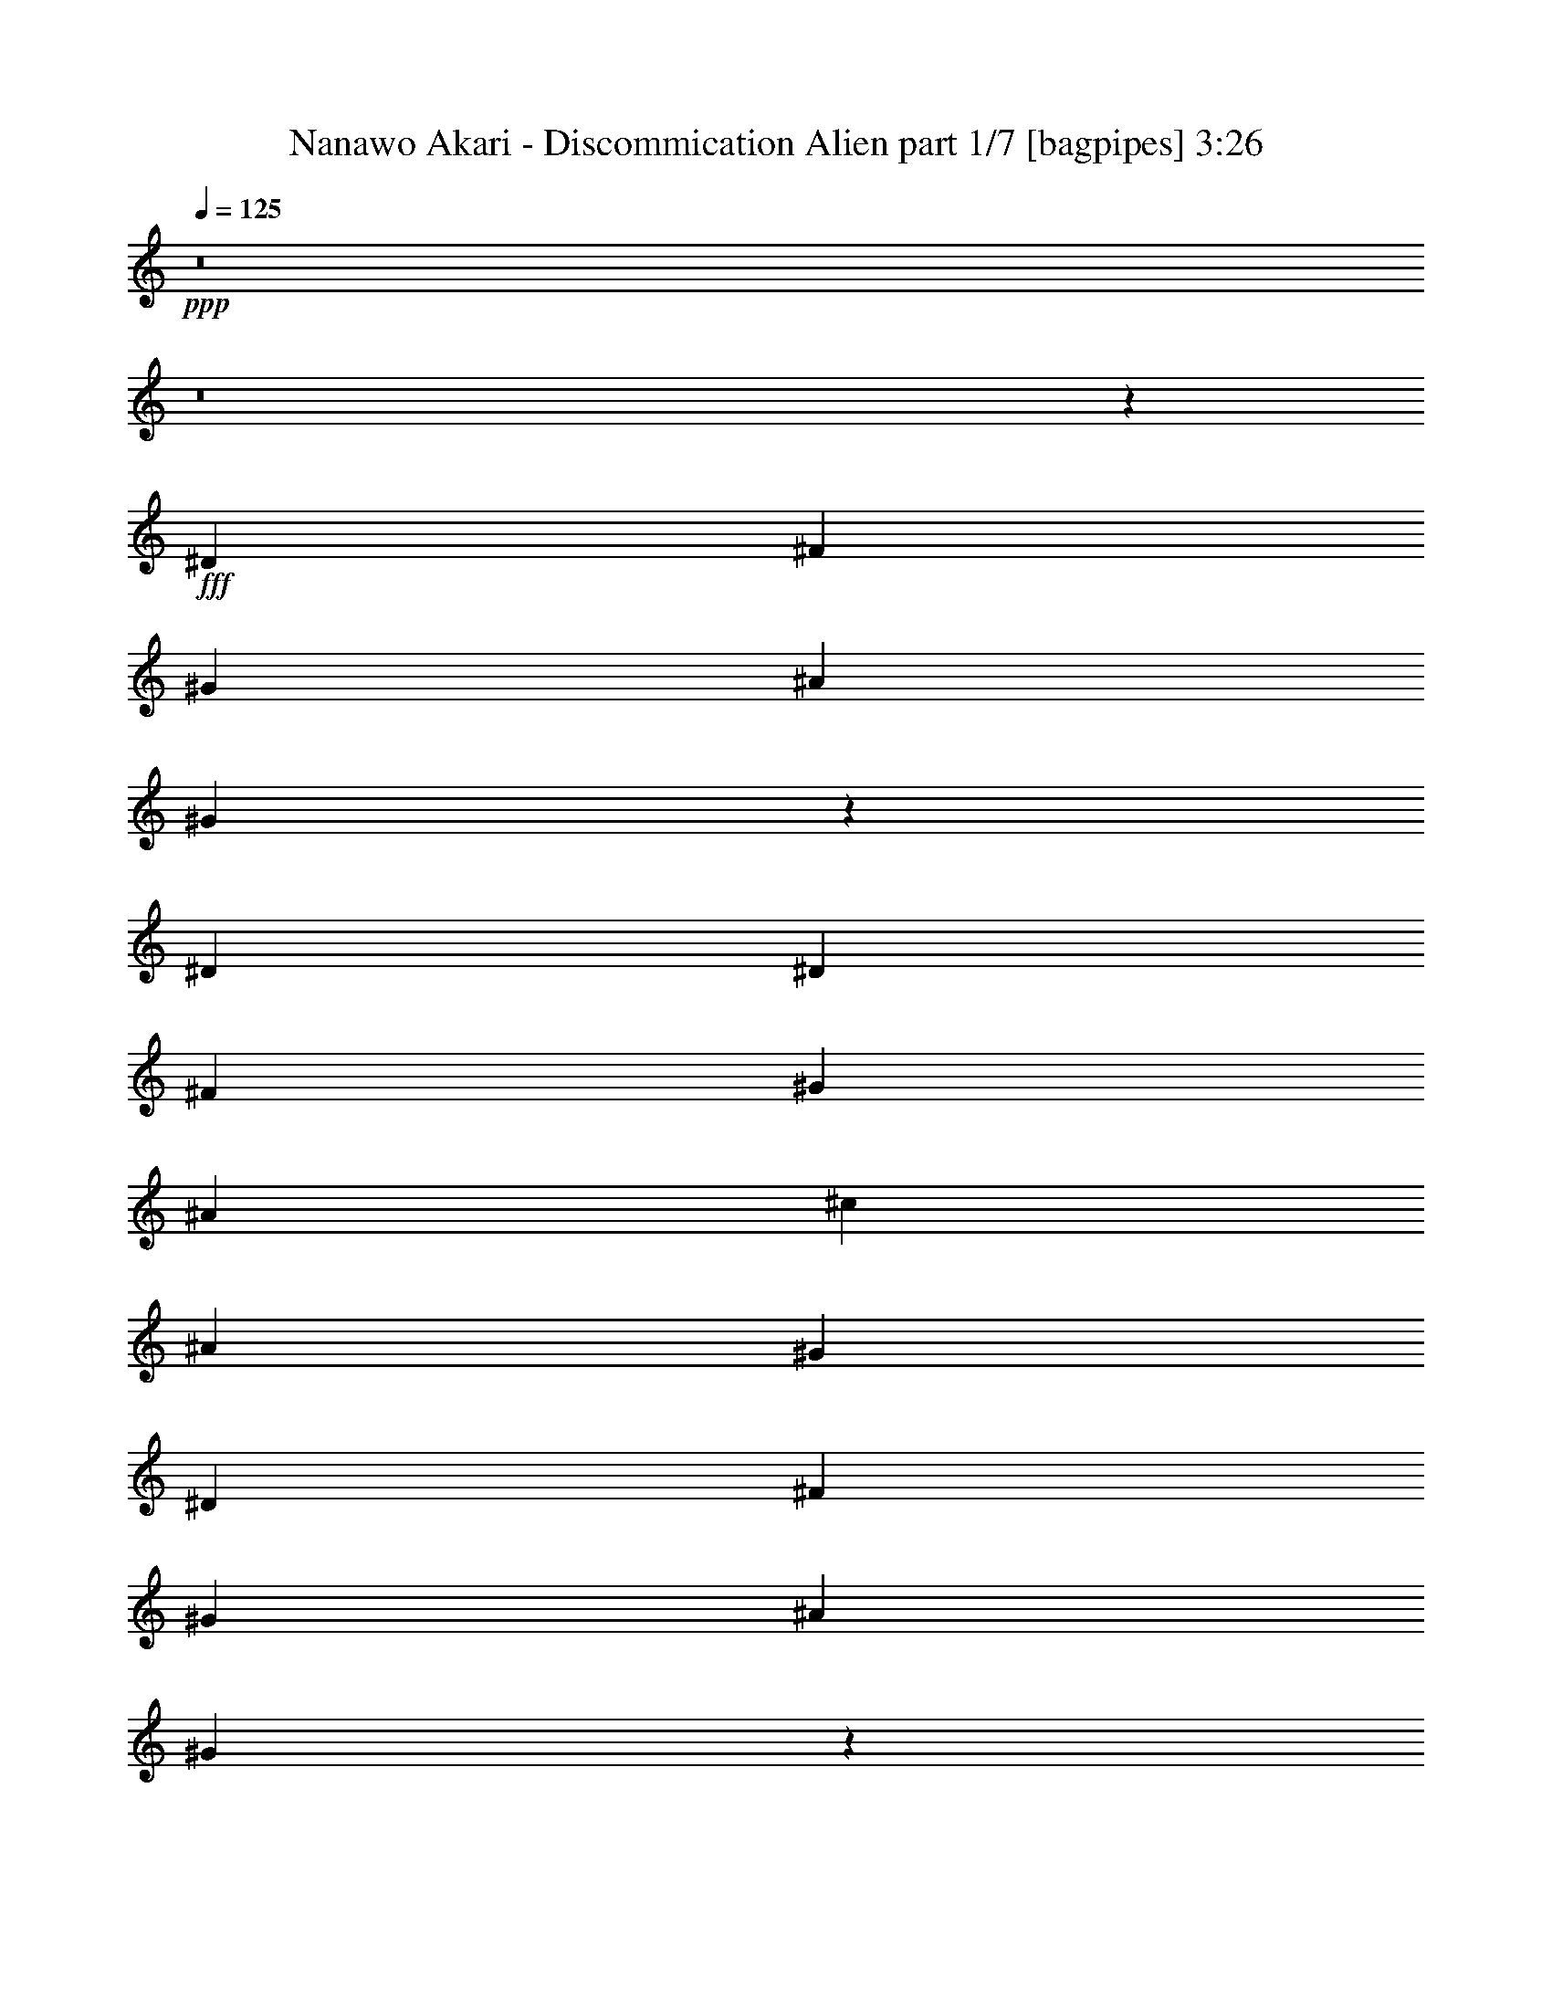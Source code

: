 % Produced with Bruzo's Transcoding Environment
% Transcribed by  Bruzo

X:1
T:  Nanawo Akari - Discommication Alien part 1/7 [bagpipes] 3:26
Z: Transcribed with BruTE 64
L: 1/4
Q: 125
K: C
+ppp+
z8
z8
z12077/1600
+fff+
[^D1423/2000]
[^F2971/8000]
[^G2971/8000]
[^A2971/8000]
[^G301/800]
z2931/8000
[^D1423/2000]
[^D2971/8000]
[^F2971/8000]
[^G2971/8000]
[^A2971/8000]
[^c297/800]
[^A2971/8000]
[^G2971/8000]
[^D1423/2000]
[^F2971/8000]
[^G2971/8000]
[^A297/800]
[^G2977/8000]
z593/1600
[^D2971/4000]
[^D2971/8000]
[^F2721/8000]
[^G297/800]
[^A2971/8000]
[^d2971/8000]
[^A2971/8000]
[^G2971/8000]
[^D2971/4000]
[^F2721/8000]
[^G297/800]
[^A2971/8000]
[^G2943/8000]
z2999/8000
[^D2971/4000]
[^D2971/8000]
[^F297/800]
[^G2721/8000]
[^A2971/8000]
[^c2971/8000]
[^A2971/8000]
[^c2971/8000]
[^d2971/8000]
[^c1521/4000]
z2899/8000
[^A2601/8000]
z3091/8000
[^G2909/8000]
z3033/8000
[^F2971/8000]
[^D1499/2000]
z8
z8
z8
z8
z8
z8
z8
z8
z8
z3213/4000
[^A2971/8000]
[^f2721/8000]
[^A2971/8000]
[=f2971/8000]
[^A2971/8000]
[^c2971/4000]
[^c297/800]
[^A2971/8000]
[^f2971/8000]
[^A2721/8000]
[=f2971/8000]
[^A2971/8000]
[^c5941/8000]
[^c2971/8000]
[^A2971/8000]
[^f2971/8000]
[^A2721/8000]
[=f2971/8000]
[^A2971/8000]
[^f5941/8000]
[^g2971/4000]
[^f2971/8000]
[=f2971/8000]
[^f2721/8000]
[^c5889/8000]
z2997/4000
[^A2971/8000]
[^f2971/8000]
[^A2971/8000]
[=f2971/8000]
[^A17/50]
[^c2971/4000]
[^c2971/8000]
[^A2971/8000]
[^f2971/8000]
[^A2971/8000]
[=f297/800]
[^A2721/8000]
[^c2971/4000]
[^c2971/8000]
[^A2971/8000]
[^f2971/8000]
[^A2971/8000]
[=f297/800]
[^A2971/8000]
[^f1423/2000]
[^g2971/4000]
[^f2971/8000]
[=f297/800]
[^f2971/8000]
[^a1393/2000]
z3031/4000
[^A2971/8000]
[^f297/800]
[^A2971/8000]
[=f2971/8000]
[^A2971/8000]
[^c1423/2000]
[^c2971/8000]
[^A2971/8000]
[^f297/800]
[^A2971/8000]
[=f2971/8000]
[^A2971/8000]
[^c1423/2000]
[^c2971/8000]
[^A297/800]
[^f2971/8000]
[^A2971/8000]
[=f2971/8000]
[^A2971/8000]
[^f2971/4000]
[^g5691/8000]
[^f2971/8000]
[=f2971/8000]
[^f2971/8000]
[^c1501/2000]
z5879/8000
[^A2721/8000]
[^f2971/8000]
[^A2971/8000]
[=f2971/8000]
[^A2971/8000]
[^c5941/8000]
[^c2971/8000]
[^A2721/8000]
[^f2971/8000]
[^A2971/8000]
[=f2971/8000]
[^A2971/8000]
[^c5941/8000]
[^c2971/8000]
[^A2971/8000]
[^f2721/8000]
[^A2971/8000]
[=f2971/8000]
[^A2971/8000]
[^f5941/8000]
[^g2971/4000]
[^f2721/8000]
[=f2971/8000]
[^f2971/8000]
[^a371/500]
z5947/8000
[^c3053/8000]
z2889/8000
[^c2611/8000]
z3081/8000
[^c297/800]
[^A2971/8000]
[^G2971/8000]
[^F2971/8000]
[^c759/2000]
z1453/4000
[^c1547/4000]
z2597/8000
[^c2971/8000]
[^A2971/8000]
[^G2971/8000]
[^A2971/8000]
[^c3019/8000]
z2923/8000
[^c3077/8000]
z1307/4000
[^c2971/8000]
[^A2971/8000]
[^G2971/8000]
[^F2971/8000]
[^c1501/4000]
z147/400
[^c153/400]
z2881/8000
[^c2721/8000]
[^A2971/8000]
[^G2971/8000]
[^A2971/8000]
[^c597/1600]
z739/2000
[^c761/2000]
z1449/4000
[^c2721/8000]
[^A2971/8000]
[^G2971/8000]
[^F2971/8000]
[^c371/1000]
z2973/8000
[^c3027/8000]
z583/1600
[^c2971/8000]
[^A2721/8000]
[^G2971/8000]
[^A2971/8000]
[^c2951/8000]
z299/800
[^c301/800]
z733/2000
[^c2971/8000]
[^A2721/8000]
[^G2971/8000]
[^F297/800]
[^D,/8^A,/8]
z2471/4000
[^D,/8^A,/8]
z2471/4000
[^D,1051/8000^A,1051/8000]
z5291/4000
[^D2971/4000]
[^F2971/8000]
[^G2971/8000]
[^A2971/8000]
[^G3063/8000]
z1439/4000
[^D1423/2000]
[^D2971/8000]
[^F2971/8000]
[^G2971/8000]
[^A2971/8000]
[^c297/800]
[^A2971/8000]
[^G2721/8000]
[^D2971/4000]
[^F2971/8000]
[^G2971/8000]
[^A297/800]
[^G303/800]
z91/250
[^D1423/2000]
[^D2971/8000]
[^F2971/8000]
[^G2971/8000]
[^A297/800]
[^d2971/8000]
[^A2971/8000]
[^G2971/8000]
[^D1423/2000]
[^F2971/8000]
[^G297/800]
[^A2971/8000]
[^G749/2000]
z1473/4000
[^D2971/4000]
[^D2721/8000]
[^F2971/8000]
[^G297/800]
[^A2971/8000]
[^c2971/8000]
[^A2971/8000]
[^c2971/8000]
[^d2971/8000]
[^c619/1600]
z649/2000
[^A363/1000]
z1519/4000
[^G1481/4000]
z149/400
[^F2971/8000]
[^D6049/8000]
z8
z8
z8
z1969/8000
[^A2971/8000]
[^G2971/8000]
[^F2971/8000]
[=F1309/4000]
z1209/1600
[^D291/1600^A291/1600]
z7457/8000
[^D1543/8000^A1543/8000]
z6531/4000
[^D719/4000^A719/4000]
z3737/4000
[^D763/4000^A763/4000]
z6539/4000
[^D711/4000^A711/4000]
z7491/8000
[^D1509/8000^A1509/8000]
z2619/1600
[^D281/1600^A281/1600]
z1877/2000
[^D373/2000^A373/2000]
z1639/1000
[^D347/2000^A347/2000]
z301/320
[^D59/320^A59/320]
z13379/8000
[^D1121/8000^A1121/8000]
z3771/4000
[^D729/4000^A729/4000]
z3349/2000
[^D401/2000^A401/2000]
z7059/8000
[^D1441/8000^A1441/8000]
z8
z8
z8
z8
z8
z8
z8
z8
z60377/8000
[^D,1123/8000^A,1123/8000]
z4569/8000
[^D,/8^A,/8]
z2471/4000
[^D,/8^A,/8]
z10883/8000
[^A2721/8000]
[^f2971/8000]
[^A2971/8000]
[=f2971/8000]
[^A297/800]
[^c2971/4000]
[^c2971/8000]
[^A2971/8000]
[^f2721/8000]
[^A2971/8000]
[=f297/800]
[^A2971/8000]
[^c2971/4000]
[^c2971/8000]
[^A2971/8000]
[^f2721/8000]
[^A2971/8000]
[=f297/800]
[^A2971/8000]
[^f2971/4000]
[^g2971/4000]
[^f2971/8000]
[=f17/50]
[^f2971/8000]
[^c2961/4000]
z2981/4000
[^A2971/8000]
[^f297/800]
[^A2721/8000]
[=f2971/8000]
[^A2971/8000]
[^c2971/4000]
[^c2971/8000]
[^A2971/8000]
[^f297/800]
[^A2971/8000]
[=f2721/8000]
[^A2971/8000]
[^c2971/4000]
[^c2971/8000]
[^A297/800]
[^f2971/8000]
[^A2971/8000]
[=f2971/8000]
[^A2721/8000]
[^f2971/4000]
[^g5941/8000]
[^f2971/8000]
[=f2971/8000]
[^f2971/8000]
[^a1401/2000]
z6029/8000
[^c2971/8000]
z2971/8000
[^c3029/8000]
z2913/8000
[^c2971/8000]
[^A2721/8000]
[^G297/800]
[^F2971/8000]
[^c1477/4000]
z747/2000
[^c753/2000]
z293/800
[^c2971/8000]
[^A2721/8000]
[^G297/800]
[^A2971/8000]
[^c2937/8000]
z601/1600
[^c599/1600]
z2947/8000
[^c2971/8000]
[^A297/800]
[^G2721/8000]
[^F2971/8000]
[^c73/200]
z1511/4000
[^c1489/4000]
z741/2000
[^c297/800]
[^A2971/8000]
[^G2971/8000]
[^A2721/8000]
[^c2903/8000]
z3039/8000
[^c2961/8000]
z2981/8000
[^c297/800]
[^A2971/8000]
[^G2971/8000]
[^F2721/8000]
[^c1443/4000]
z191/500
[^c46/125]
z2997/8000
[^c2971/8000]
[^A2971/8000]
[^G2971/8000]
[^A2971/8000]
[^c2619/8000]
z3073/8000
[^c2927/8000]
z1507/4000
[^c2971/8000]
[^A2971/8000]
[^G2971/8000]
[^F2971/8000]
[^c1301/4000]
z309/800
[^c291/800]
z3031/8000
[^c2971/8000]
[^A2971/8000]
[^G2971/8000]
[^A2971/8000]
[^c617/1600]
z1303/4000
[^c1447/4000]
z381/1000
[^c2971/8000]
[^A2971/8000]
[^G2971/8000]
[^F2971/8000]
[^c767/2000]
z2623/8000
[^c2877/8000]
z613/1600
[^c2971/8000]
[^A2971/8000]
[^G2971/8000]
[^A2971/8000]
[^c3051/8000]
z289/800
[^c261/800]
z1541/4000
[=d2971/8000]
[^A2971/8000]
[^G2971/8000]
[^A297/800]
[^c607/1600]
z2907/8000
[^c3093/8000]
z2599/8000
[^c2971/8000]
[^A2971/8000]
[^G297/800]
[^A2971/8000]
[^c1509/4000]
z731/2000
[^c769/2000]
z327/1000
[^c2971/8000]
[^A2971/8000]
[^G297/800]
[^F2971/8000]
[^c3001/8000]
z2941/8000
[^c3059/8000]
z2883/8000
[^c2721/8000]
[^A297/800]
[^G2971/8000]
[^A2971/8000]
[^c373/1000]
z1479/4000
[^c1521/4000]
z29/80
[^c17/50]
[^A2971/8000]
[^G2971/8000]
[^F2971/8000]
[^D,/8^A,/8]
z2471/4000
[^D,41/320^A,41/320]
z4917/8000
[^D,1083/8000^A,1083/8000]
z72/125
[^D,87/500^A,87/500]
z91/160
[^D,/8^A,/8]
z2471/4000
[^D,63/500^A,63/500]
z4933/8000
[^D,1067/8000^A,1067/8000]
z39/64
[^D,9/64^A,9/64]
z4567/8000
[^D,/8^A,/8]
z2471/4000
[^D,/8^A,/8]
z4941/8000
[^D,21/160^A,21/160]
z1223/2000
[^D,277/2000^A,277/2000]
z573/1000
[^D,/8^A,/8]
z22517/8000
[^D5941/8000]
[^F2971/8000]
[^G2971/8000]
[^A2971/8000]
[^G609/1600]
z2897/8000
[^D1423/2000]
[^D297/800]
[^F2971/8000]
[^G2971/8000]
[^A2971/8000]
[^c2971/8000]
[^A2971/8000]
[^G2971/8000]
[^D5691/8000]
[^F2971/8000]
[^G2971/8000]
[^A2971/8000]
[^G3011/8000]
z2931/8000
[^D5691/8000]
[^D2971/8000]
[^F2971/8000]
[^G2971/8000]
[^A2971/8000]
[^d2971/8000]
[^A2971/8000]
[^G297/800]
[^D1423/2000]
[^F2971/8000]
[^G2971/8000]
[^A2971/8000]
[^G2977/8000]
z741/2000
[^D2971/4000]
[^D2971/8000]
[^F2721/8000]
[^G2971/8000]
[^A2971/8000]
[^c297/800]
[^A2971/8000]
[^c2971/8000]
[^d2971/8000]
[^c3077/8000]
z523/1600
[^A577/1600]
z3057/8000
[^G2943/8000]
z1499/4000
[^F2971/8000]
[^D6031/8000]
z25/4

X:2
T:  Nanawo Akari - Discommication Alien part 2/7 [basson_stac] 3:26
Z: Transcribed with BruTE 64
L: 1/4
Q: 125
K: C
+ppp+
z8
z27097/8000
+fff+
[^D3/16-^A3/16-]
[^D/8-^A/8-^d/8-]
[^D8-^A8-^d8-^g8-]
[^D6903/8000^A6903/8000^d6903/8000^g6903/8000]
z4777/1600
[^D2721/8000^A2721/8000]
[^D2971/8000^A2971/8000]
[^D2971/8000^A2971/8000]
[^D2971/8000^A2971/8000]
[^D2971/8000^A2971/8000]
[^D297/800^A297/800]
[^D2971/8000^A2971/8000]
[^D2971/8000^A2971/8000]
[^D2721/8000^A2721/8000]
[^D2971/8000^A2971/8000]
[^D2971/8000^A2971/8000]
[^D2971/8000^A2971/8000]
[^D2971/8000^A2971/8000]
[^D297/800^A297/800]
[^D2971/8000^A2971/8000]
[^D2971/8000^A2971/8000]
[^G,2971/8000^D2971/8000]
[^G,2721/8000^D2721/8000]
[^G,2971/8000^D2971/8000]
[^G,2971/8000^D2971/8000]
[^G,297/800^D297/800]
[^G,2971/8000^D2971/8000]
[^G,2971/8000^D2971/8000]
[^G,2971/8000^D2971/8000]
[^G,2971/8000^D2971/8000]
[^G,2971/8000^D2971/8000]
[^G,2721/8000^D2721/8000]
[^G,297/800^D297/800]
[^G,2971/8000^D2971/8000]
[^G,2971/8000^D2971/8000]
[^G,2971/8000^D2971/8000]
[^G,2971/8000^D2971/8000]
[^D2971/8000^A2971/8000]
[^D2971/8000^A2971/8000]
[^D2721/8000^A2721/8000]
[^D297/800^A297/800]
[^D2971/8000^A2971/8000]
[^D2971/8000^A2971/8000]
[^D2971/8000^A2971/8000]
[^D2971/8000^A2971/8000]
[^D2971/8000^A2971/8000]
[^D2971/8000^A2971/8000]
[^D297/800^A297/800]
[^D2721/8000^A2721/8000]
[^D2971/8000^A2971/8000]
[^D2971/8000^A2971/8000]
[^D2971/8000^A2971/8000]
[^D2971/8000^A2971/8000]
[^G,2971/8000^D2971/8000]
[^G,1521/4000^D1521/4000]
z2899/8000
[^G,2601/8000^D2601/8000]
z3091/8000
[^G,2909/8000^D2909/8000]
z3033/8000
[^G,2971/8000^D2971/8000]
[^D749/2000^A749/2000]
z8
z8
z8
z8453/4000
[^D2971/8000]
[^D247/1600]
[^D743/4000]
[^A,297/800]
[^C2971/8000]
[^D2971/8000]
[^D743/4000]
[^D297/1600]
[^A,2971/8000]
[^C2971/8000]
[^D2971/8000]
[^D297/1600]
[^D309/2000]
[^A,297/800]
[^C2971/8000]
[^D2971/8000]
[^D743/4000]
[^D297/1600]
[^D2971/8000]
[^D2971/8000]
[^G2971/8000]
[^G297/1600]
[^G297/1600]
[^D2721/8000]
[^F2971/8000]
[^G2971/8000]
[^G297/1600]
[^G743/4000]
[^D2971/8000]
[^F2971/8000]
[^G297/800]
[^G743/4000]
[^G297/1600]
[^D2721/8000]
[^F2971/8000]
[^A2971/8000]
[^G2971/8000]
[^F2971/8000]
[=F2971/8000]
[^D297/800]
[^D743/4000]
[^D297/1600]
[^A,2971/8000]
[^C2721/8000]
[^D2971/8000]
[^D297/1600]
[^D743/4000]
[^A,2971/8000]
[^C297/800]
[^D2971/8000]
[^D743/4000]
[^D297/1600]
[^A,2971/8000]
[^C2721/8000]
[^D2971/8000]
[^D297/1600]
[^D743/4000]
[^D297/800]
[^D2971/8000]
[^G2971/8000]
[^G743/4000]
[^G297/1600]
[^D2971/8000]
[^F2971/8000]
[^G2721/8000]
[^G297/1600]
[^G743/4000]
[^D297/800]
[^F2971/8000]
[^A2971/8000]
[^A2971/8000]
[^F2971/8000]
[^F2971/8000]
[^D773/2000]
z8541/8000
[^D23459/8000^A23459/8000^d23459/8000]
z3029/8000
[^D2971/8000^A2971/8000^d2971/8000]
z2971/8000
[^D2971/8000^A2971/8000^d2971/8000]
[^D5941/8000^A5941/8000^d5941/8000]
[^D1423/2000^A1423/2000^d1423/2000]
[=E,937/320=B,937/320=E937/320]
z3063/8000
[=E,2937/8000=B,2937/8000=E2937/8000]
z601/1600
[=E,297/800=B,297/800=E297/800]
[=E,2971/4000=B,2971/4000=E2971/4000]
[=E,1423/2000=B,1423/2000=E1423/2000]
[^D23891/8000^A23891/8000^d23891/8000]
z2597/8000
[^D2903/8000^A2903/8000^d2903/8000]
z1519/4000
[^D2971/8000^A2971/8000^d2971/8000]
[^D2971/4000^A2971/4000^d2971/4000]
[^D2971/4000^A2971/4000^d2971/4000]
[=E,23517/8000=B,23517/8000=E23517/8000]
[^A,297/800=F297/800]
[^A,2721/8000=F2721/8000]
[^A,2971/8000=F2971/8000]
[^A,2971/8000=F2971/8000]
[^A,2957/8000=F2957/8000]
z4463/4000
[=B,2971/8000^F2971/8000]
[=B,2721/8000^F2721/8000]
[=B,2971/8000^F2971/8000]
[=B,2971/8000^F2971/8000]
[=B,2971/8000^F2971/8000]
[=B,2971/8000^F2971/8000]
[=B,2971/8000^F2971/8000]
[=B,297/800^F297/800]
[^C2971/8000^G2971/8000]
[^C2971/8000^G2971/8000]
[^C2721/8000^G2721/8000]
[^C2971/8000^G2971/8000]
[^C2971/8000^G2971/8000]
[^C2971/8000^G2971/8000]
[^C297/800^G297/800]
[^C2971/8000^G2971/8000]
[^A,2971/8000=F2971/8000]
[^A,2971/8000=F2971/8000]
[^A,2721/8000=F2721/8000]
[^A,2971/8000=F2971/8000]
[^A,2971/8000=F2971/8000]
[^A,297/800=F297/800]
[^A,2971/8000=F2971/8000]
[^A,2971/8000=F2971/8000]
[^F,2971/8000^C2971/8000]
[^F,2971/8000^C2971/8000]
[^F,2971/8000^C2971/8000]
[^F,2721/8000^C2721/8000]
[^F,2971/8000^C2971/8000]
[^F,297/800^C297/800]
[^F,2971/8000^C2971/8000]
[^F,2971/8000^C2971/8000]
[=B,2971/8000^F2971/8000]
[=B,2971/8000^F2971/8000]
[=B,2971/8000^F2971/8000]
[=B,2971/8000^F2971/8000]
[=B,17/50^F17/50]
[=B,2971/8000^F2971/8000]
[=B,2971/8000^F2971/8000]
[=B,2971/8000^F2971/8000]
[^C2971/8000^G2971/8000]
[^C2971/8000^G2971/8000]
[^C2971/8000^G2971/8000]
[^C297/800^G297/800]
[^C2721/8000^G2721/8000]
[^C2971/8000^G2971/8000]
[^C2971/8000^G2971/8000]
[^C2971/8000^G2971/8000]
[^A,2971/8000=F2971/8000]
[^A,2971/8000=F2971/8000]
[^A,2971/8000=F2971/8000]
[^A,297/800=F297/800]
[=D2971/8000=A2971/8000]
[=D2721/8000=A2721/8000]
[=D2971/8000=A2971/8000]
[=D2971/8000=A2971/8000]
[^D2971/8000^A2971/8000]
[^D2971/8000^A2971/8000]
[^D297/800^A297/800]
[^D2971/8000^A2971/8000]
[^D2971/8000^A2971/8000]
[^D2721/8000^A2721/8000]
[^D2971/8000^A2971/8000]
[^D2971/8000^A2971/8000]
[=B,2971/8000^F2971/8000]
[=B,297/800^F297/800]
[=B,2971/8000^F2971/8000]
[=B,2971/8000^F2971/8000]
[=B,2971/8000^F2971/8000]
[=B,2971/8000^F2971/8000]
[=B,2721/8000^F2721/8000]
[=B,2971/8000^F2971/8000]
[^C2971/8000^G2971/8000]
[^C297/800^G297/800]
[^C2971/8000^G2971/8000]
[^C2971/8000^G2971/8000]
[^C2971/8000^G2971/8000]
[^C2971/8000^G2971/8000]
[^C2721/8000^G2721/8000]
[^C2971/8000^G2971/8000]
[=D297/800=A297/800]
[=D2971/8000=A2971/8000]
[=D2971/8000=A2971/8000]
[=D2971/8000=A2971/8000]
[=F2971/8000=c2971/8000]
[=F2971/8000=c2971/8000]
[=F2971/8000=c2971/8000]
[=F17/50=c17/50]
[^D2971/8000^A2971/8000]
[^D2971/8000^A2971/8000]
[^D2971/8000^A2971/8000]
[^D2971/8000^A2971/8000]
[^D2971/8000^A2971/8000]
[^D2971/8000^A2971/8000]
[^D2971/8000^A2971/8000]
[^D297/800^A297/800]
[=B,2721/8000^F2721/8000]
[=B,2971/8000^F2971/8000]
[=B,2971/8000^F2971/8000]
[=B,2971/8000^F2971/8000]
[=B,2971/8000^F2971/8000]
[=B,2971/8000^F2971/8000]
[=B,297/800^F297/800]
[=B,2971/8000^F2971/8000]
[^C2721/8000^G2721/8000]
[^C2971/8000^G2971/8000]
[^C2971/8000^G2971/8000]
[^C2971/8000^G2971/8000]
[^C2971/8000^G2971/8000]
[^C2971/8000^G2971/8000]
[^C297/800^G297/800]
[^C2971/8000^G2971/8000]
[^A,2971/8000=F2971/8000]
[^A,2721/8000=F2721/8000]
[^A,2971/8000=F2971/8000]
[^A,2971/8000=F2971/8000]
[=D2971/8000=A2971/8000]
[=D297/800=A297/800]
[=D2971/8000=A2971/8000]
[=D2971/8000=A2971/8000]
[^D2971/8000^A2971/8000]
[^D2721/8000^A2721/8000]
[^D2971/8000^A2971/8000]
[^D2971/8000^A2971/8000]
[^D297/800^A297/800]
[^D2971/8000^A2971/8000]
[^D2971/8000^A2971/8000]
[^D2971/8000^A2971/8000]
[=B,2971/8000^F2971/8000]
[=B,2971/8000^F2971/8000]
[=B,2721/8000^F2721/8000]
[=B,2971/8000^F2971/8000]
[=B,297/800^F297/800]
[=B,2971/8000^F2971/8000]
[=B,2971/8000^F2971/8000]
[=B,2971/8000^F2971/8000]
[^C2971/8000^G2971/8000]
[^C2971/8000^G2971/8000]
[^C2971/8000^G2971/8000]
[^C17/50^G17/50]
[^C2971/8000^G2971/8000]
[^C2971/8000^G2971/8000]
[^C2971/8000^G2971/8000]
[^C2971/8000^G2971/8000]
[^A,2971/8000=F2971/8000]
[^A,2971/8000=F2971/8000]
[^A,297/800=F297/800]
[^A,2721/8000=F2721/8000]
[^A,2971/8000=F2971/8000]
[^A,2971/8000=F2971/8000]
[^A,2971/8000=F2971/8000]
[^A,2971/8000=F2971/8000]
[^F,2971/8000^C2971/8000]
[^F,2971/8000^C2971/8000]
[^F,297/800^C297/800]
[^F,2971/8000^C2971/8000]
[^F,2721/8000^C2721/8000]
[^F,2971/8000^C2971/8000]
[^F,2971/8000^C2971/8000]
[^F,2971/8000^C2971/8000]
[=B,2971/8000^F2971/8000]
[=B,297/800^F297/800]
[=B,2971/8000^F2971/8000]
[=B,2971/8000^F2971/8000]
[=B,2721/8000^F2721/8000]
[=B,2971/8000^F2971/8000]
[=B,2971/8000^F2971/8000]
[=B,2971/8000^F2971/8000]
[^C297/800^G297/800]
[^C2971/8000^G2971/8000]
[^C2971/8000^G2971/8000]
[^C2971/8000^G2971/8000]
[^C2971/8000^G2971/8000]
[^C2721/8000^G2721/8000]
[^C2971/8000^G2971/8000]
[^C2971/8000^G2971/8000]
[^D297/800^A297/800]
[^D2971/8000^A2971/8000]
[^D2971/8000^A2971/8000]
[^D2971/8000^A2971/8000]
[^D2971/8000^A2971/8000]
[^D2721/8000^A2721/8000]
[^D2971/8000^A2971/8000]
[^D297/800^A297/800]
[^D587/1600^A587/1600]
z3007/8000
[^D2993/8000^A2993/8000]
z2949/8000
[^D3051/8000^A3051/8000]
z4291/4000
[^D2971/8000^A2971/8000]
[^D2971/8000^A2971/8000]
[^D2971/8000^A2971/8000]
[^D2971/8000^A2971/8000]
[^D2971/8000^A2971/8000]
[^D2971/8000^A2971/8000]
[^D297/800^A297/800]
[^D2721/8000^A2721/8000]
[^D2971/8000^A2971/8000]
[^D2971/8000^A2971/8000]
[^D2971/8000^A2971/8000]
[^D2971/8000^A2971/8000]
[^D2971/8000^A2971/8000]
[^D297/800^A297/800]
[^D2971/8000^A2971/8000]
[^D2721/8000^A2721/8000]
[^G,2971/8000^D2971/8000]
[^G,2971/8000^D2971/8000]
[^G,2971/8000^D2971/8000]
[^G,2971/8000^D2971/8000]
[^G,297/800^D297/800]
[^G,2971/8000^D2971/8000]
[^G,2971/8000^D2971/8000]
[^G,2971/8000^D2971/8000]
[^G,2721/8000^D2721/8000]
[^G,2971/8000^D2971/8000]
[^G,2971/8000^D2971/8000]
[^G,2971/8000^D2971/8000]
[^G,297/800^D297/800]
[^G,2971/8000^D2971/8000]
[^G,2971/8000^D2971/8000]
[^G,2971/8000^D2971/8000]
[^D2721/8000^A2721/8000]
[^D2971/8000^A2971/8000]
[^D2971/8000^A2971/8000]
[^D297/800^A297/800]
[^D2971/8000^A2971/8000]
[^D2971/8000^A2971/8000]
[^D2971/8000^A2971/8000]
[^D2971/8000^A2971/8000]
[^D2971/8000^A2971/8000]
[^D2721/8000^A2721/8000]
[^D2971/8000^A2971/8000]
[^D297/800^A297/800]
[^D2971/8000^A2971/8000]
[^D2971/8000^A2971/8000]
[^D2971/8000^A2971/8000]
[^D2971/8000^A2971/8000]
[^G,2971/8000^D2971/8000]
[^G,619/1600^D619/1600]
z649/2000
[^G,363/1000^D363/1000]
z1519/4000
[^G,1481/4000^D1481/4000]
z149/400
[^G,2971/8000^D2971/8000]
[^D3049/8000^A3049/8000]
z8
z8
z8
z16603/8000
[^D2971/8000]
[^D297/1600]
[^D743/4000]
[^A,2971/8000]
[^C297/800]
[^D2971/8000]
[^D743/4000]
[^D297/1600]
[^A,2971/8000]
[^C2721/8000]
[^D2971/8000]
[^D297/1600]
[^D743/4000]
[^A,297/800]
[^C2971/8000]
[^D2971/8000]
[^D743/4000]
[^D297/1600]
[^D2971/8000]
[^D2971/8000]
[^G2721/8000]
[^G297/1600]
[^G297/1600]
[^D2971/8000]
[^F2971/8000]
[^G2971/8000]
[^G743/4000]
[^G297/1600]
[^D2971/8000]
[^F2971/8000]
[^G2721/8000]
[^G297/1600]
[^G297/1600]
[^D2971/8000]
[^F2971/8000]
[^A2971/8000]
[^G2971/8000]
[^F2971/8000]
[=F2971/8000]
[^D297/800]
[^D743/4000]
[^D247/1600]
[^A,2971/8000]
[^C2971/8000]
[^D2971/8000]
[^D297/1600]
[^D743/4000]
[^A,2971/8000]
[^C297/800]
[^D2971/8000]
[^D743/4000]
[^D297/1600]
[^A,2721/8000]
[^C2971/8000]
[^D2971/8000]
[^D297/1600]
[^D743/4000]
[^D2971/8000]
[^D297/800]
[^G2971/8000]
[^G743/4000]
[^G297/1600]
[^D2721/8000]
[^F2971/8000]
[^G2971/8000]
[^G297/1600]
[^G743/4000]
[^D297/800]
[^F2971/8000]
[^A2971/8000]
[^A2971/8000]
[^F2971/8000]
[^F2721/8000]
[^D579/1600]
z2247/2000
[^D2939/1000^A2939/1000^d2939/1000]
z93/250
[^D189/500^A189/500^d189/500]
z1459/4000
[^D2971/8000^A2971/8000^d2971/8000]
[^D5691/8000^A5691/8000^d5691/8000]
[^D2971/4000^A2971/4000^d2971/4000]
[=E,11739/4000=B,11739/4000=E11739/4000]
z301/800
[=E,299/800=B,299/800=E299/800]
z369/1000
[=E,297/800=B,297/800=E297/800]
[=E,1423/2000=B,1423/2000=E1423/2000]
[=E,2971/4000=B,2971/4000=E2971/4000]
[^D5861/2000^A5861/2000^d5861/2000]
z761/2000
[^D739/2000^A739/2000^d739/2000]
z597/1600
[^D2971/8000^A2971/8000^d2971/8000]
[^D2971/4000^A2971/4000^d2971/4000]
[^D1423/2000^A1423/2000^d1423/2000]
[=E,2341/800=B,2341/800=E2341/800]
z2953/1000
[=B,11883/4000^F11883/4000]
[^C23517/8000^G23517/8000]
[^A,23517/8000=F23517/8000]
[^F,23517/8000^C23517/8000]
[=B,23517/8000^F23517/8000]
[^C23517/8000^G23517/8000]
[^A,11633/8000=F11633/8000]
[=D2971/2000=A2971/2000]
[^D23517/8000^A23517/8000]
[=B,23517/8000^F23517/8000]
[^C23517/8000^G23517/8000]
[=D11883/8000=A11883/8000]
[=F5817/4000=c5817/4000]
[^D5879/2000^A5879/2000]
[=B,23517/8000^F23517/8000]
[^C23517/8000^G23517/8000]
[^A,289/800=F289/800]
z20877/8000
[^D2623/8000^A2623/8000]
z3069/8000
[^D2931/8000^A2931/8000]
z3011/8000
[^D2989/8000^A2989/8000]
z4447/4000
[=B,2721/8000^F2721/8000]
[=B,2971/8000^F2971/8000]
[=B,2971/8000^F2971/8000]
[=B,2971/8000^F2971/8000]
[=B,297/800^F297/800]
[=B,2971/8000^F2971/8000]
[=B,2971/8000^F2971/8000]
[=B,2971/8000^F2971/8000]
[^C2971/8000^G2971/8000]
[^C2721/8000^G2721/8000]
[^C2971/8000^G2971/8000]
[^C297/800^G297/800]
[^C2971/8000^G2971/8000]
[^C2971/8000^G2971/8000]
[^C2971/8000^G2971/8000]
[^C2971/8000^G2971/8000]
[=D2971/8000=A2971/8000]
[=D2721/8000=A2721/8000]
[=D2971/8000=A2971/8000]
[=D297/800=A297/800]
[=F2971/8000=c2971/8000]
[=F2971/8000=c2971/8000]
[=F2971/8000=c2971/8000]
[=F2971/8000=c2971/8000]
[^D2971/8000^A2971/8000]
[^D2971/8000^A2971/8000]
[^D17/50^A17/50]
[^D2971/8000^A2971/8000]
[^D2971/8000^A2971/8000]
[^D2971/8000^A2971/8000]
[^D2971/8000^A2971/8000]
[^D2971/8000^A2971/8000]
[=B,2971/8000^F2971/8000]
[=B,297/800^F297/800]
[=B,2721/8000^F2721/8000]
[=B,2971/8000^F2971/8000]
[=B,2971/8000^F2971/8000]
[=B,2971/8000^F2971/8000]
[=B,2971/8000^F2971/8000]
[=B,2971/8000^F2971/8000]
[^C2971/8000^G2971/8000]
[^C297/800^G297/800]
[^C2971/8000^G2971/8000]
[^C2721/8000^G2721/8000]
[^C2971/8000^G2971/8000]
[^C2971/8000^G2971/8000]
[^C2971/8000^G2971/8000]
[^C2971/8000^G2971/8000]
[^A,297/800=F297/800]
[^A,2971/8000=F2971/8000]
[^A,2971/8000=F2971/8000]
[^A,2971/8000=F2971/8000]
[=D2721/8000=A2721/8000]
[=D2971/8000=A2971/8000]
[=D2971/8000=A2971/8000]
[=D297/800=A297/800]
[^D2971/8000^A2971/8000]
[^D2971/8000^A2971/8000]
[^D2971/8000^A2971/8000]
[^D2971/8000^A2971/8000]
[^D2721/8000^A2721/8000]
[^D2971/8000^A2971/8000]
[^D2971/8000^A2971/8000]
[^D297/800^A297/800]
[=B,2971/8000^F2971/8000]
[=B,2971/8000^F2971/8000]
[=B,2971/8000^F2971/8000]
[=B,2971/8000^F2971/8000]
[=B,2971/8000^F2971/8000]
[=B,2721/8000^F2721/8000]
[=B,297/800^F297/800]
[=B,2971/8000^F2971/8000]
[^C2971/8000^G2971/8000]
[^C2971/8000^G2971/8000]
[^C2971/8000^G2971/8000]
[^C2971/8000^G2971/8000]
[^C2971/8000^G2971/8000]
[^C2721/8000^G2721/8000]
[^C297/800^G297/800]
[^C2971/8000^G2971/8000]
[^A,2971/8000=F2971/8000]
[^A,2971/8000=F2971/8000]
[^A,2971/8000=F2971/8000]
[^A,2971/8000=F2971/8000]
[^A,2971/8000=F2971/8000]
[^A,297/800=F297/800]
[^A,2721/8000=F2721/8000]
[^A,2971/8000=F2971/8000]
[^F,2971/8000^C2971/8000]
[^F,2971/8000^C2971/8000]
[^F,2971/8000^C2971/8000]
[^F,2971/8000^C2971/8000]
[^F,297/800^C297/800]
[^F,2971/8000^C2971/8000]
[^F,2971/8000^C2971/8000]
[^F,2721/8000^C2721/8000]
[=B,2971/8000^F2971/8000]
[=B,2971/8000^F2971/8000]
[=B,2971/8000^F2971/8000]
[=B,2971/8000^F2971/8000]
[=B,297/800^F297/800]
[=B,2971/8000^F2971/8000]
[=B,2971/8000^F2971/8000]
[=B,2721/8000^F2721/8000]
[^C2971/8000^G2971/8000]
[^C2971/8000^G2971/8000]
[^C2971/8000^G2971/8000]
[^C297/800^G297/800]
[^C2971/8000^G2971/8000]
[^C2971/8000^G2971/8000]
[^C2971/8000^G2971/8000]
[^C2971/8000^G2971/8000]
[^A,2721/8000=F2721/8000]
[^A,2971/8000=F2971/8000]
[^A,297/800=F297/800]
[^A,2971/8000=F2971/8000]
[=D2971/8000=A2971/8000]
[=D2971/8000=A2971/8000]
[=D2971/8000=A2971/8000]
[=D2971/8000=A2971/8000]
[^D2721/8000^A2721/8000]
[^D2971/8000^A2971/8000]
[^D297/800^A297/800]
[^D2971/8000^A2971/8000]
[^D2971/8000^A2971/8000]
[^D2971/8000^A2971/8000]
[^D2971/8000^A2971/8000]
[^D2971/8000^A2971/8000]
[=B,2971/8000^F2971/8000]
[=B,17/50^F17/50]
[=B,2971/8000^F2971/8000]
[=B,2971/8000^F2971/8000]
[=B,2971/8000^F2971/8000]
[=B,2971/8000^F2971/8000]
[=B,2971/8000^F2971/8000]
[=B,2971/8000^F2971/8000]
[^C297/800^G297/800]
[^C2721/8000^G2721/8000]
[^C2971/8000^G2971/8000]
[^C2971/8000^G2971/8000]
[^C2971/8000^G2971/8000]
[^C2971/8000^G2971/8000]
[^C2971/8000^G2971/8000]
[^C2971/8000^G2971/8000]
[=D297/800=A297/800]
[=D2971/8000=A2971/8000]
[=D2721/8000=A2721/8000]
[=D2971/8000=A2971/8000]
[=F2971/8000=c2971/8000]
[=F2971/8000=c2971/8000]
[=F2971/8000=c2971/8000]
[=F297/800=c297/800]
[^D2971/8000^A2971/8000]
[^D2971/8000^A2971/8000]
[^D2971/8000^A2971/8000]
[^D2721/8000^A2721/8000]
[^D2971/8000^A2971/8000]
[^D2971/8000^A2971/8000]
[^D297/800^A297/800]
[^D2971/8000^A2971/8000]
[=B,2971/8000^F2971/8000]
[=B,2971/8000^F2971/8000]
[=B,2971/8000^F2971/8000]
[=B,2721/8000^F2721/8000]
[=B,2971/8000^F2971/8000]
[=B,2971/8000^F2971/8000]
[=B,297/800^F297/800]
[=B,2971/8000^F2971/8000]
[^C2971/8000^G2971/8000]
[^C2971/8000^G2971/8000]
[^C2971/8000^G2971/8000]
[^C2971/8000^G2971/8000]
[^C2721/8000^G2721/8000]
[^C297/800^G297/800]
[^C2971/8000^G2971/8000]
[^C2971/8000^G2971/8000]
[^A,2971/8000=F2971/8000]
[^A,2971/8000=F2971/8000]
[^A,2971/8000=F2971/8000]
[^A,2971/8000=F2971/8000]
[^A,17/50=F17/50]
[^A,2971/8000=F2971/8000]
[^A,2971/8000=F2971/8000]
[^A,2971/8000=F2971/8000]
[^D2967/8000^A2967/8000]
z119/320
[^D121/320^A121/320]
z2917/8000
[^D3083/8000^A3083/8000]
z163/500
[^D723/2000^A723/2000]
z61/160
[^D59/160^A59/160]
z187/500
[^D47/125^A47/125]
z2933/8000
[^D3067/8000^A3067/8000]
z23/64
[^D21/64^A21/64]
z3067/8000
[^D2971/8000^A2971/8000]
[^D2971/8000^A2971/8000]
[^D2971/8000^A2971/8000]
[^D297/800^A297/800]
[^D2971/8000^A2971/8000]
[^D2971/8000^A2971/8000]
[^D2721/8000^A2721/8000]
[^D2971/8000^A2971/8000]
[^D729/2000^A729/2000]
z20601/8000
[^D2971/8000^A2971/8000]
[^D297/800^A297/800]
[^D2971/8000^A2971/8000]
[^D2971/8000^A2971/8000]
[^D2971/8000^A2971/8000]
[^D2971/8000^A2971/8000]
[^D2971/8000^A2971/8000]
[^D2721/8000^A2721/8000]
[^D2971/8000^A2971/8000]
[^D297/800^A297/800]
[^D2971/8000^A2971/8000]
[^D2971/8000^A2971/8000]
[^D2971/8000^A2971/8000]
[^D2971/8000^A2971/8000]
[^D2971/8000^A2971/8000]
[^D2971/8000^A2971/8000]
[^G,17/50^D17/50]
[^G,2971/8000^D2971/8000]
[^G,2971/8000^D2971/8000]
[^G,2971/8000^D2971/8000]
[^G,2971/8000^D2971/8000]
[^G,2971/8000^D2971/8000]
[^G,2971/8000^D2971/8000]
[^G,297/800^D297/800]
[^G,2721/8000^D2721/8000]
[^G,2971/8000^D2971/8000]
[^G,2971/8000^D2971/8000]
[^G,2971/8000^D2971/8000]
[^G,2971/8000^D2971/8000]
[^G,2971/8000^D2971/8000]
[^G,2971/8000^D2971/8000]
[^G,297/800^D297/800]
[^D2971/8000^A2971/8000]
[^D2721/8000^A2721/8000]
[^D2971/8000^A2971/8000]
[^D2971/8000^A2971/8000]
[^D2971/8000^A2971/8000]
[^D2971/8000^A2971/8000]
[^D297/800^A297/800]
[^D2971/8000^A2971/8000]
[^D2971/8000^A2971/8000]
[^D2971/8000^A2971/8000]
[^D2721/8000^A2721/8000]
[^D2971/8000^A2971/8000]
[^D2971/8000^A2971/8000]
[^D297/800^A297/800]
[^D2971/8000^A2971/8000]
[^D2971/8000^A2971/8000]
[^G,2971/8000^D2971/8000]
[^G,3077/8000^D3077/8000]
z523/1600
[^G,577/1600^D577/1600]
z3057/8000
[^G,2943/8000^D2943/8000]
z1499/4000
[^G,2971/8000^D2971/8000]
[^D3031/8000^A3031/8000]
z53/8

X:3
T:  Nanawo Akari - Discommication Alien part 3/7 [flute] 3:26
Z: Transcribed with BruTE 64
L: 1/4
Q: 125
K: C
+ppp+
+fff+
[^D2971/4000]
[^F2971/8000]
[^G297/800]
[^A2721/8000]
[^G181/500]
z1523/4000
[^D2971/4000]
[^D2971/8000]
[^F2971/8000]
[^G297/800]
[^A2721/8000]
[^c2971/8000]
[^A2971/8000]
[^G2971/8000]
[^D2971/4000]
[^F297/800]
[^G2971/8000]
[^A2971/8000]
[^G653/2000]
z77/200
[^D2971/4000]
[^D297/800]
[^F2971/8000]
[^G2971/8000]
[^A2971/8000]
[^d2971/8000]
[^A2721/8000]
[^G2971/8000]
[^D5941/8000]
[^F2971/8000]
[^G2971/8000]
[^A2971/8000]
[^G1539/4000]
z1307/4000
[^D5941/8000]
[^D2971/8000]
[^F2971/8000]
[^G2971/8000]
[^A2971/8000]
[^c2971/8000]
[^A2971/8000]
[^G17/50]
[^D2971/4000]
[^F2971/8000]
[^G2971/8000]
[^A2971/8000]
[^G2971/8000]
[^F2971/8000]
[^G1301/4000]
z4777/1600
[^D1423/2000]
[^F2971/8000]
[^G2971/8000]
[^A2971/8000]
[^G301/800]
z2931/8000
[^D1423/2000]
[^D2971/8000]
[^F2971/8000]
[^G2971/8000]
[^A2971/8000]
[^c297/800]
[^A2971/8000]
[^G2971/8000]
[^D1423/2000]
[^F2971/8000]
[^G2971/8000]
[^A297/800]
[^G2977/8000]
z593/1600
[^D2971/4000]
[^D2971/8000]
[^F2721/8000]
[^G297/800]
[^A2971/8000]
[^d2971/8000]
[^A2971/8000]
[^G2971/8000]
[^D2971/4000]
[^F2721/8000]
[^G297/800]
[^A2971/8000]
[^G2943/8000]
z2999/8000
[^D2971/4000]
[^D2971/8000]
[^F297/800]
[^G2721/8000]
[^A2971/8000]
[^c2971/8000]
[^A2971/8000]
[^c2971/8000]
[^d2971/8000]
[^c1521/4000]
z2899/8000
[^A2601/8000]
z3091/8000
[^G2909/8000]
z3033/8000
[^F2971/8000]
[^D1499/2000]
z17521/8000
[^d2979/8000]
z1481/4000
[^D1519/4000]
z363/1000
[^D649/2000]
z387/1000
[^D363/1000]
z3037/8000
[^d2963/8000]
z2979/8000
[^D3021/8000]
z2921/8000
[^D3079/8000]
z2613/8000
[^D2887/8000]
z1527/4000
[^d1473/4000]
z749/2000
[^D751/2000]
z1469/4000
[^D1531/4000]
z9/25
[^D131/400]
z3071/8000
[^d2929/8000]
z3013/8000
[^D2987/8000]
z591/1600
[^D609/1600]
z2897/8000
[^D2603/8000]
z193/500
[^d91/250]
z303/800
[^D297/800]
z743/2000
[^D757/2000]
z2913/8000
[^D3087/8000]
z521/1600
[^d579/1600]
z3047/8000
[^D2953/8000]
z2989/8000
[^D3011/8000]
z293/800
[^D307/800]
z1311/4000
[^d1439/4000]
z383/1000
[^D367/1000]
z1503/4000
[^D1497/4000]
z2947/8000
[^D3053/8000]
z2889/8000
[^d2611/8000]
z3081/8000
[^D2919/8000]
z1511/4000
[^D1489/4000]
z741/2000
[^D759/2000]
z1453/4000
[^d1547/4000]
z1299/4000
[^D1451/4000]
z3039/8000
[^D2961/8000]
z2981/8000
[^D3019/8000]
z2923/8000
[^d3077/8000]
z523/1600
[^D577/1600]
z191/500
[^D46/125]
z1499/4000
[^D1501/4000]
z147/400
[^d153/400]
z2881/8000
[^D2619/8000]
z3073/8000
[^D2927/8000]
z603/1600
[^D597/1600]
z2957/8000
[^d3043/8000]
z1449/4000
[^D1301/4000]
z309/800
[^D291/800]
z379/1000
[^D371/1000]
z1487/4000
[^d1513/4000]
z583/1600
[^D617/1600]
z2607/8000
[^D2893/8000]
z3049/8000
[^D2951/8000]
z299/800
[^d301/800]
z733/2000
[^D767/2000]
z41/125
[^D719/2000]
z1533/4000
[^D1467/4000]
z3007/8000
[^d2993/8000]
z2949/8000
[^D3051/8000]
z2891/8000
[^D2609/8000]
z3083/8000
[^D2917/8000]
z189/500
[^d93/250]
z1483/4000
[^D1517/4000]
z727/2000
[^D773/2000]
z8
z38609/8000
[^d2971/8000]
[=c2971/8000]
[^d297/800]
[^f2971/8000]
[^d2971/8000]
[=c2971/8000]
[^d2971/8000]
[^f2971/8000]
[^d2721/8000]
[=c297/800]
[^d2971/8000]
[^f2971/8000]
[^d2971/8000]
[=c2971/8000]
[^d2971/8000]
[^f2971/8000]
[=e2721/8000]
[^c297/800]
[=e2971/8000]
[=g2971/8000]
[=f2971/8000]
[=d2971/8000]
[=f2971/8000]
[^g2971/8000]
[^A297/800]
[^A2721/8000]
[^A2971/8000]
[^A2971/8000]
[^A2957/8000]
z4463/4000
[^A2971/8000]
[^f2721/8000]
[^A2971/8000]
[=f2971/8000]
[^A2971/8000]
[^c2971/4000]
[^c297/800]
[^A2971/8000]
[^f2971/8000]
[^A2721/8000]
[=f2971/8000]
[^A2971/8000]
[^c5941/8000]
[^c2971/8000]
[^A2971/8000]
[^f2971/8000]
[^A2721/8000]
[=f2971/8000]
[^A2971/8000]
[^f5941/8000]
[^g2971/4000]
[^f2971/8000]
[=f2971/8000]
[^f2721/8000]
[^c5889/8000]
z2997/4000
[^A2971/8000]
[^f2971/8000]
[^A2971/8000]
[=f2971/8000]
[^A17/50]
[^c2971/4000]
[^c2971/8000]
[^A2971/8000]
[^f2971/8000]
[^A2971/8000]
[=f297/800]
[^A2721/8000]
[^c2971/4000]
[^c2971/8000]
[^A2971/8000]
[^f2971/8000]
[^A2971/8000]
[=f297/800]
[^A2971/8000]
[^f1423/2000]
[^g2971/4000]
[^f2971/8000]
[=f297/800]
[^f2971/8000]
[^a1393/2000]
z3031/4000
[^A2971/8000]
[^f297/800]
[^A2971/8000]
[=f2971/8000]
[^A2971/8000]
[^c1423/2000]
[^c2971/8000]
[^A2971/8000]
[^f297/800]
[^A2971/8000]
[=f2971/8000]
[^A2971/8000]
[^c1423/2000]
[^c2971/8000]
[^A297/800]
[^f2971/8000]
[^A2971/8000]
[=f2971/8000]
[^A2971/8000]
[^f2971/4000]
[^g5691/8000]
[^f2971/8000]
[=f2971/8000]
[^f2971/8000]
[^c1501/2000]
z5879/8000
[^A2721/8000]
[^f2971/8000]
[^A2971/8000]
[=f2971/8000]
[^A2971/8000]
[^c5941/8000]
[^c2971/8000]
[^A2721/8000]
[^f2971/8000]
[^A2971/8000]
[=f2971/8000]
[^A2971/8000]
[^c5941/8000]
[^c2971/8000]
[^A2971/8000]
[^f2721/8000]
[^A2971/8000]
[=f2971/8000]
[^A2971/8000]
[^f5941/8000]
[^g2971/4000]
[^f2721/8000]
[=f2971/8000]
[^f2971/8000]
[^a371/500]
z5947/8000
[^c3053/8000]
z2889/8000
[^c2611/8000]
z3081/8000
[^c297/800]
[^A2971/8000]
[^G2971/8000]
[^F2971/8000]
[^c759/2000]
z1453/4000
[^c1547/4000]
z2597/8000
[^c2971/8000]
[^A2971/8000]
[^G2971/8000]
[^A2971/8000]
[^c3019/8000]
z2923/8000
[^c3077/8000]
z1307/4000
[^c2971/8000]
[^A2971/8000]
[^G2971/8000]
[^F2971/8000]
[^c1501/4000]
z147/400
[^c153/400]
z2881/8000
[^c2721/8000]
[^A2971/8000]
[^G2971/8000]
[^A2971/8000]
[^c597/1600]
z739/2000
[^c761/2000]
z1449/4000
[^c2721/8000]
[^A2971/8000]
[^G2971/8000]
[^F2971/8000]
[^c371/1000]
z2973/8000
[^c3027/8000]
z583/1600
[^c2971/8000]
[^A2721/8000]
[^G2971/8000]
[^A2971/8000]
[^c2951/8000]
z299/800
[^c301/800]
z733/2000
[^c2971/8000]
[^A2721/8000]
[^G2971/8000]
[^F581/1600]
z11791/4000
[^D2971/4000]
[^F2971/8000]
[^G2971/8000]
[^A2971/8000]
[^G3063/8000]
z1439/4000
[^D1423/2000]
[^D2971/8000]
[^F2971/8000]
[^G2971/8000]
[^A2971/8000]
[^c297/800]
[^A2971/8000]
[^G2721/8000]
[^D2971/4000]
[^F2971/8000]
[^G2971/8000]
[^A297/800]
[^G303/800]
z91/250
[^D1423/2000]
[^D2971/8000]
[^F2971/8000]
[^G2971/8000]
[^A297/800]
[^d2971/8000]
[^A2971/8000]
[^G2971/8000]
[^D1423/2000]
[^F2971/8000]
[^G297/800]
[^A2971/8000]
[^G749/2000]
z1473/4000
[^D2971/4000]
[^D2721/8000]
[^F2971/8000]
[^G297/800]
[^A2971/8000]
[^c2971/8000]
[^A2971/8000]
[^c2971/8000]
[^d2971/8000]
[^c619/1600]
z649/2000
[^A363/1000]
z1519/4000
[^G1481/4000]
z149/400
[^F2971/8000]
[^D6049/8000]
z8
z8
z8
z1969/8000
[^A2971/8000]
[^G2971/8000]
[^F2971/8000]
[=F1309/4000]
z8
z8
z8
z8
z6639/2000
[^d2971/8000]
[=c2971/8000]
[^d297/800]
[^f2971/8000]
[^d2971/8000]
[=c2971/8000]
[^d2721/8000]
[^f2971/8000]
[^d2971/8000]
[=c2971/8000]
[^d297/800]
[^f2971/8000]
[^d2971/8000]
[=c2971/8000]
[^d2721/8000]
[^f2971/8000]
[=e2971/8000]
[^c297/800]
[=e2971/8000]
[=g2971/8000]
[=f2971/8000]
[=d2971/8000]
[=f2971/8000]
[^g1307/4000]
z8
z8
z8
z20009/8000
[^F2971/8000]
[^G2971/8000]
[^A297/800]
[^c2971/8000]
[^f2721/8000]
[=f2971/8000]
[^c2971/8000]
[^A2971/8000]
[^F2971/8000]
[^G297/800]
[^A2971/8000]
[^c2971/8000]
[^f2971/8000]
[=f2721/8000]
[^c2971/8000]
[^A2971/8000]
[^F2971/8000]
[^G297/800]
[^A2971/8000]
[^c2971/8000]
[=f2971/8000]
[^d2721/8000]
[=f2971/8000]
[^f2971/8000]
[^F297/800]
[^G2971/8000]
[^A2971/8000]
[^c2971/8000]
[^f2971/8000]
[=f2971/8000]
[^c2721/8000]
[^A297/800]
[^F2971/8000]
[^G2971/8000]
[^A2971/8000]
[^c2971/8000]
[^f2971/8000]
[=f2971/8000]
[^c2721/8000]
[^A297/800]
[^F2971/8000]
[^G2971/8000]
[^A2971/8000]
[^c2971/8000]
[^f2971/8000]
[=f2971/8000]
[^c297/800]
[^A2611/8000]
z23697/4000
[^A2721/8000]
[^f2971/8000]
[^A2971/8000]
[=f2971/8000]
[^A297/800]
[^c2971/4000]
[^c2971/8000]
[^A2971/8000]
[^f2721/8000]
[^A2971/8000]
[=f297/800]
[^A2971/8000]
[^c2971/4000]
[^c2971/8000]
[^A2971/8000]
[^f2721/8000]
[^A2971/8000]
[=f297/800]
[^A2971/8000]
[^f2971/4000]
[^g2971/4000]
[^f2971/8000]
[=f17/50]
[^f2971/8000]
[^c2961/4000]
z2981/4000
[^A2971/8000]
[^f297/800]
[^A2721/8000]
[=f2971/8000]
[^A2971/8000]
[^c2971/4000]
[^c2971/8000]
[^A2971/8000]
[^f297/800]
[^A2971/8000]
[=f2721/8000]
[^A2971/8000]
[^c2971/4000]
[^c2971/8000]
[^A297/800]
[^f2971/8000]
[^A2971/8000]
[=f2971/8000]
[^A2721/8000]
[^f2971/4000]
[^g5941/8000]
[^f2971/8000]
[=f2971/8000]
[^f2971/8000]
[^a1401/2000]
z6029/8000
[^c2971/8000]
z2971/8000
[^c3029/8000]
z2913/8000
[^c2971/8000]
[^A2721/8000]
[^G297/800]
[^F2971/8000]
[^c1477/4000]
z747/2000
[^c753/2000]
z293/800
[^c2971/8000]
[^A2721/8000]
[^G297/800]
[^A2971/8000]
[^c2937/8000]
z601/1600
[^c599/1600]
z2947/8000
[^c2971/8000]
[^A297/800]
[^G2721/8000]
[^F2971/8000]
[^c73/200]
z1511/4000
[^c1489/4000]
z741/2000
[^c297/800]
[^A2971/8000]
[^G2971/8000]
[^A2721/8000]
[^c2903/8000]
z3039/8000
[^c2961/8000]
z2981/8000
[^c297/800]
[^A2971/8000]
[^G2971/8000]
[^F2721/8000]
[^c1443/4000]
z191/500
[^c46/125]
z2997/8000
[^c2971/8000]
[^A2971/8000]
[^G2971/8000]
[^A2971/8000]
[^c2619/8000]
z3073/8000
[^c2927/8000]
z1507/4000
[^c2971/8000]
[^A2971/8000]
[^G2971/8000]
[^F2971/8000]
[^c1301/4000]
z309/800
[^c291/800]
z3031/8000
[^c2971/8000]
[^A2971/8000]
[^G2971/8000]
[^A2971/8000]
[^c617/1600]
z1303/4000
[^c1447/4000]
z381/1000
[^c2971/8000]
[^A2971/8000]
[^G2971/8000]
[^F2971/8000]
[^c767/2000]
z2623/8000
[^c2877/8000]
z613/1600
[^c2971/8000]
[^A2971/8000]
[^G2971/8000]
[^A2971/8000]
[^c3051/8000]
z289/800
[^c261/800]
z1541/4000
[=d2971/8000]
[^A2971/8000]
[^G2971/8000]
[^A297/800]
[^c607/1600]
z2907/8000
[^c3093/8000]
z2599/8000
[^c2971/8000]
[^A2971/8000]
[^G297/800]
[^A2971/8000]
[^c1509/4000]
z731/2000
[^c769/2000]
z327/1000
[^c2971/8000]
[^A2971/8000]
[^G297/800]
[^F2971/8000]
[^c3001/8000]
z2941/8000
[^c3059/8000]
z2883/8000
[^c2721/8000]
[^A297/800]
[^G2971/8000]
[^A2971/8000]
[^c373/1000]
z1479/4000
[^c1521/4000]
z29/80
[^c17/50]
[^A2971/8000]
[^G2971/8000]
[^F1469/4000]
z8
z30101/8000
[^D5941/8000]
[^F2971/8000]
[^G2971/8000]
[^A2971/8000]
[^G609/1600]
z2897/8000
[^D1423/2000]
[^D297/800]
[^F2971/8000]
[^G2971/8000]
[^A2971/8000]
[^c2971/8000]
[^A2971/8000]
[^G2971/8000]
[^D5691/8000]
[^F2971/8000]
[^G2971/8000]
[^A2971/8000]
[^G3011/8000]
z2931/8000
[^D5691/8000]
[^D2971/8000]
[^F2971/8000]
[^G2971/8000]
[^A2971/8000]
[^d2971/8000]
[^A2971/8000]
[^G297/800]
[^D1423/2000]
[^F2971/8000]
[^G2971/8000]
[^A2971/8000]
[^G2977/8000]
z741/2000
[^D2971/4000]
[^D2971/8000]
[^F2721/8000]
[^G2971/8000]
[^A2971/8000]
[^c297/800]
[^A2971/8000]
[^c2971/8000]
[^d2971/8000]
[^c3077/8000]
z523/1600
[^A577/1600]
z3057/8000
[^G2943/8000]
z1499/4000
[^F2971/8000]
[^D6031/8000]
z25/4

X:4
T:  Nanawo Akari - Discommication Alien part 4/7 [horn] 3:26
Z: Transcribed with BruTE 64
L: 1/4
Q: 125
K: C
+ppp+
z8
z8
z8
z8
z8
z8
z8
z8
z8
z8
z8
z49041/8000
+fff+
[^D8913/8000]
[^D297/1600]
[^D743/4000]
[=E5691/8000]
[^C2971/8000]
[^D2913/8000]
z3029/8000
[^D2971/8000]
z2971/8000
[^D2971/8000]
[=E5941/8000]
[^C1423/2000]
[^D8913/8000]
[^D297/1600]
[^D297/1600]
[=E2971/4000]
[^C2721/8000]
[^D2879/8000]
z3063/8000
[^D2937/8000]
z601/1600
[^D297/800]
[=E2971/4000]
[^C1423/2000]
[^D557/500]
[^D743/4000]
[^D297/1600]
[=E2971/4000]
[^C2971/8000]
[^D619/1600]
z2597/8000
[^D2903/8000]
z1519/4000
[^D2971/8000]
[=E2971/4000]
[^C2971/4000]
[^D4331/4000]
[^D743/4000]
[^D297/1600]
[=E2971/4000]
[^C2971/8000]
[^D3061/8000]
z8
z8
z8
z8
z8
z8
z8
z8
z8
z8
z8
z8
z8
z8
z8
z8
z8
z15997/2000
z/8
[^D8913/8000]
[^D297/1600]
[^D309/2000]
[=E5941/8000]
[^C2971/8000]
[^D1483/4000]
z93/250
[^D189/500]
z1459/4000
[^D2971/8000]
[=E5691/8000]
[^C2971/4000]
[^D8913/8000]
[^D297/1600]
[^D743/4000]
[=E5691/8000]
[^C2971/8000]
[^D733/2000]
z301/800
[^D299/800]
z369/1000
[^D297/800]
[=E1423/2000]
[^C2971/4000]
[^D557/500]
[^D743/4000]
[^D297/1600]
[=E2971/4000]
[^C2721/8000]
[^D1449/4000]
z761/2000
[^D739/2000]
z597/1600
[^D2971/8000]
[=E2971/4000]
[^C1423/2000]
[^D557/500]
[^D743/4000]
[^D297/1600]
[=E2971/4000]
[^C2971/8000]
[^D1307/4000]
z8
z8
z8
z8
z8
z8
z8
z8
z8
z8
z8
z8
z8
z8
z8
z8
z8
z8
z8
z81/16

X:5
T:  Nanawo Akari - Discommication Alien part 5/7 [theorbo] 3:26
Z: Transcribed with BruTE 64
L: 1/4
Q: 125
K: C
+ppp+
z8
z8
z12077/1600
+fff+
[^D4207/8000]
[^D297/1600]
[^A,2971/8000]
[^C2971/8000]
[^D557/1000]
[^D297/1600]
[^A,2971/8000]
[^C2971/8000]
[^D4207/8000]
[^D297/1600]
[^A,2971/8000]
[^C2971/8000]
[^D557/1000]
[^D297/1600]
[^D2971/8000]
[^D2971/8000]
[^G,557/1000]
[^G,309/2000]
[^D2971/8000]
[^F2971/8000]
[^G,557/1000]
[^G,297/1600]
[^D2971/8000]
[^F2971/8000]
[^G,557/1000]
[^G,743/4000]
[^D2721/8000]
[^F297/800]
[^A,2971/8000]
[^G,2971/8000]
[^F2971/8000]
[=F2971/8000]
[^D557/1000]
[^D743/4000]
[^A,2721/8000]
[^C297/800]
[^D4457/8000]
[^D297/1600]
[^A,2971/8000]
[^C2971/8000]
[^D557/1000]
[^D743/4000]
[^A,297/800]
[^C2721/8000]
[^D4457/8000]
[^D297/1600]
[^D2971/8000]
[^D2971/8000]
[^D2971/8000]
[^C1521/4000]
z2899/8000
[^A,2601/8000]
z3091/8000
[^G,2909/8000]
z3033/8000
[^F,2971/8000]
[^D2971/8000]
[^D297/1600]
[^D297/1600]
[^D2971/8000]
[^F2971/8000]
[^A,2721/8000]
[^G,2971/8000]
[^F2971/8000]
[=F2971/8000]
[^D557/1000]
[^D297/1600]
[^A,2971/8000]
[^C2971/8000]
[^D2103/4000]
[^D743/4000]
[^A,2971/8000]
[^C297/800]
[^D4457/8000]
[^D297/1600]
[^A,2971/8000]
[^C2971/8000]
[^D557/1000]
[^D309/2000]
[^D2971/8000]
[^D297/800]
[^G,4457/8000]
[^G,297/1600]
[^D2971/8000]
[^F2971/8000]
[^G,557/1000]
[^G,743/4000]
[^D17/50]
[^F2971/8000]
[^G,4457/8000]
[^G,297/1600]
[^D2971/8000]
[^F2971/8000]
[^A,2971/8000]
[^G,2971/8000]
[^F17/50]
[=F2971/8000]
[^D4457/8000]
[^D297/1600]
[^A,2971/8000]
[^C2971/8000]
[^D557/1000]
[^D297/1600]
[^A,2971/8000]
[^C2721/8000]
[^D557/1000]
[^D743/4000]
[^A,2971/8000]
[^C2971/8000]
[^D557/1000]
[^D297/1600]
[^D2971/8000]
[^D2721/8000]
[^G,557/1000]
[^G,743/4000]
[^D2971/8000]
[^F2971/8000]
[^G,557/1000]
[^G,297/1600]
[^D2971/8000]
[^F2971/8000]
[^G,2103/4000]
[^G,743/4000]
[^D2971/8000]
[^F297/800]
[^A,2971/8000]
[^G,2971/8000]
[^F2971/8000]
[=F2971/8000]
[^D2103/4000]
[^D743/4000]
[^A,297/800]
[^C2971/8000]
[^D4457/8000]
[^D297/1600]
[^A,2971/8000]
[^C2971/8000]
[^D557/1000]
[^D309/2000]
[^A,297/800]
[^C2971/8000]
[^D4457/8000]
[^D297/1600]
[^D2971/8000]
[^D2971/8000]
[^G,557/1000]
[^G,297/1600]
[^D2721/8000]
[^F2971/8000]
[^G,557/1000]
[^G,743/4000]
[^D2971/8000]
[^F2971/8000]
[^G,557/1000]
[^G,297/1600]
[^D2721/8000]
[^F2971/8000]
[^A,2971/8000]
[^G,2971/8000]
[^F2971/8000]
[=F2971/8000]
[^D557/1000]
[^D297/1600]
[^A,2971/8000]
[^C2721/8000]
[^D557/1000]
[^D743/4000]
[^A,2971/8000]
[^C297/800]
[^D4457/8000]
[^D297/1600]
[^A,2971/8000]
[^C2721/8000]
[^D557/1000]
[^D743/4000]
[^D297/800]
[^D2971/8000]
[^G,4457/8000]
[^G,297/1600]
[^D2971/8000]
[^F2971/8000]
[^G,2103/4000]
[^G,743/4000]
[^D297/800]
[^F2971/8000]
[^A,93/250]
z1483/4000
[^F1517/4000]
z727/2000
[^D773/2000]
z8541/8000
[^D8913/8000]
[^D297/1600]
[^D743/4000]
[=E5691/8000]
[^C2971/8000]
[^D2913/8000]
z3029/8000
[^D2971/8000]
z2971/8000
[^D2971/8000]
[=E5941/8000]
[^C1423/2000]
[^D8913/8000]
[^D297/1600]
[^D297/1600]
[=E2971/4000]
[^C2721/8000]
[^D2879/8000]
z3063/8000
[^D2937/8000]
z601/1600
[^D297/800]
[=E2971/4000]
[^C1423/2000]
[^D557/500]
[^D743/4000]
[^D297/1600]
[=E2971/4000]
[^C2971/8000]
[^D619/1600]
z2597/8000
[^D2903/8000]
z1519/4000
[^D2971/8000]
[=E2971/4000]
[^C2971/4000]
[^D4331/4000]
[^D743/4000]
[^D297/1600]
[=E2971/4000]
[^C2971/8000]
[^D3/16-]
[^G,1471/8000^D1471/8000]
[^A,297/800]
[^A,2721/8000]
[^A,2971/8000]
[^A,2971/8000]
[^A,2957/8000]
z4463/4000
[=B,2971/8000]
[=B,2721/8000]
[=B,2971/8000]
[=B,2971/8000]
[=B,2971/8000]
[=B,2971/8000]
[=B,2971/8000]
[=B,297/800]
[^C2971/8000]
[^C2971/8000]
[^C2721/8000]
[^C2971/8000]
[^C2971/8000]
[^C2971/8000]
[^C297/800]
[^C2971/8000]
[^A,2971/8000]
[^A,2971/8000]
[^A,2721/8000]
[^A,2971/8000]
[^A,2971/8000]
[^A,297/800]
[^A,2971/8000]
[^A,2971/8000]
[^F,2971/8000]
[^F2971/8000]
[^F,2971/8000]
[^F2721/8000]
[^F,2971/8000]
[^F297/800]
[^F,2971/8000]
[^F2971/8000]
[=B,2971/8000]
[=B,2971/8000]
[=B,2971/8000]
[=B,2971/8000]
[=B,17/50]
[=B,2971/8000]
[=B,2971/8000]
[=B,2971/8000]
[^C2971/8000]
[^C2971/8000]
[^C2971/8000]
[^C297/800]
[^C2721/8000]
[^C2971/8000]
[^C2971/8000]
[^C2971/8000]
[^A,2971/8000]
[^A,2971/8000]
[^A,2971/8000]
[^A,297/800]
[=D2971/8000]
[=D2721/8000]
[=D2971/8000]
[=D2971/8000]
[^D2971/8000]
[^D2971/8000]
[^D297/800]
[^D2971/8000]
[^D2971/8000]
[^D2721/8000]
[^D2971/8000]
[^D2971/8000]
[=B,2971/8000]
[=B,297/800]
[=B,2971/8000]
[=B,2971/8000]
[=B,2971/8000]
[=B,2971/8000]
[=B,2721/8000]
[=B,2971/8000]
[^C2971/8000]
[^C297/800]
[^C2971/8000]
[^C2971/8000]
[^C2971/8000]
[^C2971/8000]
[^C2721/8000]
[^C2971/8000]
[=D297/800]
[=D2971/8000]
[=D2971/8000]
[=D2971/8000]
[=F2971/8000]
[=F2971/8000]
[=F2971/8000]
[=F17/50]
[^D2971/8000]
[^D2971/8000]
[^D2971/8000]
[^D2971/8000]
[^D2971/8000]
[^D2971/8000]
[^D2971/8000]
[^D297/800]
[=B,2721/8000]
[=B,2971/8000]
[=B,2971/8000]
[=B,2971/8000]
[=B,2971/8000]
[=B,2971/8000]
[=B,297/800]
[=B,2971/8000]
[^C2721/8000]
[^C2971/8000]
[^C2971/8000]
[^C2971/8000]
[^C2971/8000]
[^C2971/8000]
[^C297/800]
[^C2971/8000]
[^A,2971/8000]
[^A,2721/8000]
[^A,2971/8000]
[^A,2971/8000]
[=D2971/8000]
[=D297/800]
[=D2971/8000]
[=D2971/8000]
[^D2971/8000]
[^D2721/8000]
[^D2971/8000]
[^D2971/8000]
[^D297/800]
[^D2971/8000]
[^D2971/8000]
[^D2971/8000]
[=B,2971/8000]
[=B,2971/8000]
[=B,2721/8000]
[=B,2971/8000]
[=B,297/800]
[=B,2971/8000]
[=B,2971/8000]
[=B,2971/8000]
[^C2971/8000]
[^C2971/8000]
[^C2971/8000]
[^C17/50]
[^C2971/8000]
[^C2971/8000]
[^C2971/8000]
[^C2971/8000]
[^A,2971/8000]
[^A,2971/8000]
[^A,297/800]
[^A,2721/8000]
[^A,2971/8000]
[^A,2971/8000]
[^A,2971/8000]
[^A,2971/8000]
[^F,2971/8000]
[^F2971/8000]
[^F,297/800]
[^F2971/8000]
[^F,2721/8000]
[^F2971/8000]
[^F,2971/8000]
[^F2971/8000]
[=B,2971/8000]
[=B,297/800]
[=B,2971/8000]
[=B,2971/8000]
[=B,2721/8000]
[=B,2971/8000]
[=B,2971/8000]
[=B,2971/8000]
[^C297/800]
[^C2971/8000]
[^C2971/8000]
[^C2971/8000]
[^C2971/8000]
[^C2721/8000]
[^C2971/8000]
[^C2971/8000]
[^D297/800]
[^D2971/8000]
[^D2971/8000]
[^D2971/8000]
[^D2971/8000]
[^D2721/8000]
[^D2971/8000]
[^D297/800]
[^F,587/1600]
z3007/8000
[^F,2993/8000]
z2949/8000
[^F,3051/8000]
z4291/4000
[^D4457/8000]
[^D297/1600]
[^A,2971/8000]
[^C2971/8000]
[^D557/1000]
[^D743/4000]
[^A,297/800]
[^C2721/8000]
[^D4457/8000]
[^D297/1600]
[^A,2971/8000]
[^C2971/8000]
[^D557/1000]
[^D297/1600]
[^D2971/8000]
[^D2721/8000]
[^G,557/1000]
[^G,743/4000]
[^D2971/8000]
[^F2971/8000]
[^G,557/1000]
[^G,297/1600]
[^D2971/8000]
[^F2971/8000]
[^G,2103/4000]
[^G,743/4000]
[^D2971/8000]
[^F2971/8000]
[^A,297/800]
[^G,2971/8000]
[^F2971/8000]
[=F2971/8000]
[^D2103/4000]
[^D743/4000]
[^A,2971/8000]
[^C297/800]
[^D4457/8000]
[^D297/1600]
[^A,2971/8000]
[^C2971/8000]
[^D2103/4000]
[^D743/4000]
[^A,2971/8000]
[^C297/800]
[^D4457/8000]
[^D297/1600]
[^D2971/8000]
[^D2971/8000]
[^D2971/8000]
[^C619/1600]
z649/2000
[^A,363/1000]
z1519/4000
[^G,1481/4000]
z149/400
[^F,2971/8000]
[^D2971/8000]
[^D297/1600]
[^D297/1600]
[^D2721/8000]
[^F2971/8000]
[^A,2971/8000]
[^G,2971/8000]
[^F2971/8000]
[=F2971/8000]
[^D557/1000]
[^D297/1600]
[^A,2971/8000]
[^C2721/8000]
[^D557/1000]
[^D743/4000]
[^A,2971/8000]
[^C2971/8000]
[^D557/1000]
[^D297/1600]
[^A,2971/8000]
[^C2721/8000]
[^D557/1000]
[^D743/4000]
[^D2971/8000]
[^D297/800]
[^G,4457/8000]
[^G,297/1600]
[^D2971/8000]
[^F2971/8000]
[^G,2103/4000]
[^G,743/4000]
[^D2971/8000]
[^F297/800]
[^G,4457/8000]
[^G,297/1600]
[^D2971/8000]
[^F2971/8000]
[^A,2721/8000]
[^G,2971/8000]
[^F297/800]
[=F2971/8000]
[^D4457/8000]
[^D297/1600]
[^A,2971/8000]
[^C2971/8000]
[^D557/1000]
[^D247/1600]
[^A,2971/8000]
[^C2971/8000]
[^D4457/8000]
[^D297/1600]
[^A,2971/8000]
[^C2971/8000]
[^D557/1000]
[^D297/1600]
[^D2721/8000]
[^D2971/8000]
[^G,557/1000]
[^G,743/4000]
[^D2971/8000]
[^F2971/8000]
[^G,557/1000]
[^G,297/1600]
[^D2721/8000]
[^F2971/8000]
[^G,557/1000]
[^G,743/4000]
[^D2971/8000]
[^F3001/8000]
z11603/8000
[^D557/1000]
[^D743/4000]
[^A,2971/8000]
[^C297/800]
[^D4457/8000]
[^D297/1600]
[^A,2971/8000]
[^C2721/8000]
[^D557/1000]
[^D743/4000]
[^A,297/800]
[^C2971/8000]
[^D4457/8000]
[^D297/1600]
[^D2971/8000]
[^D2971/8000]
[^G,2103/4000]
[^G,297/1600]
[^D2971/8000]
[^F2971/8000]
[^G,4457/8000]
[^G,297/1600]
[^D2971/8000]
[^F2971/8000]
[^G,2103/4000]
[^G,297/1600]
[^D2971/8000]
[^F2971/8000]
[^A,2971/8000]
[^G,2971/8000]
[^F2971/8000]
[=F2971/8000]
[^D557/1000]
[^D247/1600]
[^A,2971/8000]
[^C2971/8000]
[^D557/1000]
[^D743/4000]
[^A,2971/8000]
[^C297/800]
[^D4457/8000]
[^D297/1600]
[^A,2721/8000]
[^C2971/8000]
[^D557/1000]
[^D743/4000]
[^D2971/8000]
[^D297/800]
[^G,4457/8000]
[^G,297/1600]
[^D2721/8000]
[^F2971/8000]
[^G,557/1000]
[^G,743/4000]
[^D297/800]
[^F2971/8000]
[^A,3029/8000]
z2913/8000
[^F3087/8000]
z521/1600
[^D579/1600]
z2247/2000
[^D8913/8000]
[^D2721/8000]
[=E5941/8000]
[^C2971/8000]
[^D1483/4000]
z93/250
[^D189/500]
z1459/4000
[^D2971/8000]
[=E5691/8000]
[^C2971/4000]
[^D8913/8000]
[^D2971/8000]
[=E5691/8000]
[^C2971/8000]
[^D733/2000]
z301/800
[^D299/800]
z369/1000
[^D297/800]
[=E1423/2000]
[^C2971/4000]
[^D557/500]
[^D2971/8000]
[=E2971/4000]
[^C2721/8000]
[^D1449/4000]
z761/2000
[^D739/2000]
z597/1600
[^D2971/8000]
[=E2971/4000]
[^C1423/2000]
[^D557/500]
[^D2971/8000]
[=E2971/4000]
[^C2971/8000]
[^D1307/4000]
z2953/1000
[=B,11883/4000]
[^C23517/8000]
[^A,23517/8000]
[^F,23517/8000]
[=B,23517/8000]
[^C23517/8000]
[^A,11633/8000]
[=D2971/2000]
[^D23517/8000]
[=B,2971/8000]
[=B,2971/8000]
[=B,297/800]
[=B,2971/8000]
[=B,2721/8000]
[=B,2971/8000]
[=B,2971/8000]
[=B,2971/8000]
[^C2971/8000]
[^C297/800]
[^C2971/8000]
[^C2971/8000]
[^C2971/8000]
[^C2721/8000]
[^C2971/8000]
[^C2971/8000]
[=D2971/8000]
[=D297/800]
[=D2971/8000]
[=D2971/8000]
[=F2971/8000]
[=F2721/8000]
[=F2971/8000]
[=F2971/8000]
[^D297/800]
[^D2971/8000]
[^D2971/8000]
[^D2971/8000]
[^D2971/8000]
[^D2971/8000]
[^D2721/8000]
[^D297/800]
[=B,23517/8000]
[^C23517/8000]
[^A,289/800]
z20877/8000
[^D2623/8000]
z3069/8000
[^D2931/8000]
z3011/8000
[^D2989/8000]
z4447/4000
[=B,2721/8000]
[=B,2971/8000]
[=B,2971/8000]
[=B,2971/8000]
[=B,297/800]
[=B,2971/8000]
[=B,2971/8000]
[=B,2971/8000]
[^C2971/8000]
[^C2721/8000]
[^C2971/8000]
[^C297/800]
[^C2971/8000]
[^C2971/8000]
[^C2971/8000]
[^C2971/8000]
[=D2971/8000]
[=D2721/8000]
[=D2971/8000]
[=D297/800]
[=F2971/8000]
[=F2971/8000]
[=F2971/8000]
[=F2971/8000]
[^D2971/8000]
[^D2971/8000]
[^D17/50]
[^D2971/8000]
[^D2971/8000]
[^D2971/8000]
[^D2971/8000]
[^D2971/8000]
[=B,2971/8000]
[=B,297/800]
[=B,2721/8000]
[=B,2971/8000]
[=B,2971/8000]
[=B,2971/8000]
[=B,2971/8000]
[=B,2971/8000]
[^C2971/8000]
[^C297/800]
[^C2971/8000]
[^C2721/8000]
[^C2971/8000]
[^C2971/8000]
[^C2971/8000]
[^C2971/8000]
[^A,297/800]
[^A,2971/8000]
[^A,2971/8000]
[^A,2971/8000]
[=D2721/8000]
[=D2971/8000]
[=D2971/8000]
[=D297/800]
[^D2971/8000]
[^D2971/8000]
[^D2971/8000]
[^D2971/8000]
[^D2721/8000]
[^D2971/8000]
[^D2971/8000]
[^D297/800]
[=B,2971/8000]
[=B,2971/8000]
[=B,2971/8000]
[=B,2971/8000]
[=B,2971/8000]
[=B,2721/8000]
[=B,297/800]
[=B,2971/8000]
[^C2971/8000]
[^C2971/8000]
[^C2971/8000]
[^C2971/8000]
[^C2971/8000]
[^C2721/8000]
[^C297/800]
[^C2971/8000]
[^A,2971/8000]
[^A,2971/8000]
[^A,2971/8000]
[^A,2971/8000]
[^A,2971/8000]
[^A,297/800]
[^A,2721/8000]
[^G,2971/8000]
[^F,2971/8000]
[^F2971/8000]
[^F,2971/8000]
[^F2971/8000]
[^F,297/800]
[^F2971/8000]
[^F,2971/8000]
[^F2721/8000]
[=B,2971/8000]
[=B,2971/8000]
[=B,2971/8000]
[=B,2971/8000]
[=B,297/800]
[=B,2971/8000]
[=B,2971/8000]
[=B,2721/8000]
[^C2971/8000]
[^C2971/8000]
[^C2971/8000]
[^C297/800]
[^C2971/8000]
[^C2971/8000]
[^C2971/8000]
[^C2971/8000]
[^A,2721/8000]
[^A,2971/8000]
[^A,297/800]
[^A,2971/8000]
[=D2971/8000]
[=D2971/8000]
[=D2971/8000]
[=D2971/8000]
[^D2721/8000]
[^D2971/8000]
[^D297/800]
[^D2971/8000]
[^D2971/8000]
[^D2971/8000]
[^D2971/8000]
[^D2971/8000]
[=B,2971/8000]
[=B,17/50]
[=B,2971/8000]
[=B,2971/8000]
[=B,2971/8000]
[=B,2971/8000]
[=B,2971/8000]
[=B,2971/8000]
[^C297/800]
[^C2721/8000]
[^C2971/8000]
[^C2971/8000]
[^C2971/8000]
[^C2971/8000]
[^C2971/8000]
[^C2971/8000]
[^A,297/800]
[^A,2971/8000]
[^A,2721/8000]
[^A,2971/8000]
[^A,2971/8000]
[^A,2971/8000]
[^A,2971/8000]
[^A,297/800]
[^F,2971/8000]
[^F2971/8000]
[^F,2971/8000]
[^F2721/8000]
[^F,2971/8000]
[^F2971/8000]
[^F,297/800]
[^F2971/8000]
[=B,2971/8000]
[=B,2971/8000]
[=B,2971/8000]
[=B,2721/8000]
[=B,2971/8000]
[=B,2971/8000]
[=B,297/800]
[=B,2971/8000]
[^C2971/8000]
[^C2971/8000]
[^C2971/8000]
[^C2971/8000]
[^C2721/8000]
[^C297/800]
[^C2971/8000]
[^C2971/8000]
[^D2971/8000]
[^D2971/8000]
[^D2971/8000]
[^D2971/8000]
[^D17/50]
[^D2971/8000]
[^D2971/8000]
[^D2971/8000]
[^F,2967/8000]
z119/320
[^F,121/320]
z2917/8000
[^F,3083/8000]
z163/500
[^F,723/2000]
z61/160
[^F,59/160]
z187/500
[^F,47/125]
z2933/8000
[^F,3067/8000]
z23/64
[^F,21/64]
z403/1600
[=E263/2000]
[^C2971/8000]
[^D2971/8000]
[^D2971/8000]
[^D297/800]
[^D2971/8000]
[^D2971/8000]
[^D2721/8000]
[^D2971/8000]
[^D729/2000]
z20601/8000
[^D557/1000]
[^D297/1600]
[^A,2971/8000]
[^C2971/8000]
[^D557/1000]
[^D743/4000]
[^A,2971/8000]
[^C2721/8000]
[^D557/1000]
[^D297/1600]
[^A,2971/8000]
[^C2971/8000]
[^D557/1000]
[^D743/4000]
[^D2971/8000]
[^D2971/8000]
[^G,2103/4000]
[^G,297/1600]
[^D2971/8000]
[^F2971/8000]
[^G,557/1000]
[^G,743/4000]
[^D2971/8000]
[^F297/800]
[^G,4207/8000]
[^G,297/1600]
[^D2971/8000]
[^F2971/8000]
[^A,2971/8000]
[^G,2971/8000]
[^F2971/8000]
[=F297/800]
[^D4207/8000]
[^D297/1600]
[^A,2971/8000]
[^C2971/8000]
[^D557/1000]
[^D743/4000]
[^A,297/800]
[^C2971/8000]
[^D4457/8000]
[^D297/1600]
[^A,2721/8000]
[^C2971/8000]
[^D557/1000]
[^D297/1600]
[^D2971/8000]
[^D2971/8000]
[^D2971/8000]
[^C3077/8000]
z523/1600
[^A,577/1600]
z3057/8000
[^G,2943/8000]
z1499/4000
[^F,2971/8000]
[^D3031/8000]
z53/8

X:6
T:  Nanawo Akari - Discommication Alien part 6/7 [drums] 3:26
Z: Transcribed with BruTE 64
L: 1/4
Q: 125
K: C
+ppp+
+fff+
[^A2971/8000^g2971/8000]
[^C,2971/8000]
[^A2971/8000]
[^C,297/800]
[^A2721/8000]
[^C,2971/8000]
[^A2971/8000]
[^C,2971/8000]
[^A2971/8000]
[^C,2971/8000]
[^A2971/8000]
[^C,297/800]
[^A2721/8000]
[^C,2971/8000]
[^A2971/8000]
[^C,2971/8000]
[^A2971/8000]
[^C,2971/8000]
[^A297/800]
[^C,2971/8000]
[^A2971/8000]
[^C,2721/8000]
[^A2971/8000]
[^C,2971/8000]
[^A2971/8000]
[^C,297/800]
[^A2971/8000]
[^C,2971/8000]
[^A2971/8000]
[^C,297/1600]
[^A743/4000]
[^C,2721/8000^A2721/8000]
[^A2971/8000]
[^A2971/8000^g2971/8000]
[^C,297/800]
[^A2971/8000]
[^C,2971/8000]
[^A2971/8000]
[^C,2971/8000]
[^A2721/8000]
[^C,2971/8000]
[^A297/800]
[^C,2971/8000]
[^A2971/8000]
[^C,2971/8000]
[^A2971/8000]
[^C,2971/8000]
[^A2971/8000]
[^C,17/50]
[=C2971/8000^A2971/8000]
[^C,2971/8000]
[=C2971/8000^A2971/8000]
[^C,2971/8000]
[=C2971/8000^A2971/8000]
[=C297/1600]
[=C743/4000]
[=C2971/8000^A2971/8000]
[=C17/50]
[^D,2971/4000]
[^D,2971/4000]
[^D,2971/4000]
[^D,5941/8000]
[^A2721/8000^g2721/8000]
[^A,2971/8000]
[=C2971/8000]
[^A,2971/8000]
[^A2971/8000]
[^A,297/800]
[=C2971/8000]
[^A,2971/8000]
[^A2721/8000]
[^A,2971/8000]
[=C2971/8000]
[^A,2971/8000]
[^A2971/8000]
[^A,297/800]
[=C2971/8000]
[^A,2971/8000]
[^A2971/8000]
[^A,2721/8000]
[=C2971/8000]
[^A,2971/8000]
[^A297/800]
[^A,2971/8000]
[=C2971/8000]
[^A,2971/8000]
[^A2971/8000]
[^A,2971/8000]
[=C2721/8000]
[^A,297/800]
[^A2971/8000]
[^A,2971/8000]
[=C743/4000]
[=C297/1600]
[=C743/4000]
[=C297/1600]
[^A2971/8000^g2971/8000]
[^A,2971/8000]
[=C2721/8000]
[^A,297/800]
[^A2971/8000]
[^A,2971/8000]
[=C2971/8000]
[^A,2971/8000]
[^A2971/8000]
[^A,2971/8000]
[=C297/800]
[^A,2721/8000]
[^A2971/8000]
[^A,2971/8000]
[=C2971/8000]
[^A,2971/8000]
[^A2971/8000]
[=C1521/4000=a1521/4000]
z2899/8000
[=C2601/8000=a2601/8000]
z3091/8000
[=C2909/8000=a2909/8000]
z3033/8000
[=C2971/8000=a2971/8000]
[=C749/2000=a749/2000]
z5799/4000
[=C1981/8000]
[=C/8]
[=C2971/8000]
[=B,2971/8000]
[^A297/800^g297/800]
[^C,2971/8000]
[=C2971/8000]
[^C,2971/8000]
[^A2721/8000]
[^C,2971/8000]
[=C2971/8000]
[^C,297/800]
[^A2971/8000]
[^C,2971/8000]
[=C2971/8000]
[^C,2971/8000]
[^A2971/8000]
[^C,2721/8000]
[=C2971/8000]
[^C,297/800]
[^A2971/8000]
[^C,2971/8000]
[=C2971/8000]
[^C,2971/8000]
[^A2971/8000]
[^C,2971/8000]
[=C17/50]
[^C,2971/8000]
[^A2971/8000]
[^C,2971/8000]
[=C2971/8000]
[^C,2971/8000]
[^A2971/8000]
[^C,2971/8000]
[=B,17/50]
[^C,2971/8000]
[^A2971/8000^g2971/8000]
[^C,2971/8000]
[=C2971/8000]
[^C,2971/8000]
[^A2971/8000]
[^C,297/800]
[=C2971/8000]
[^C,2721/8000]
[^A2971/8000]
[^C,2971/8000]
[=C2971/8000]
[^C,2971/8000]
[^A297/800]
[^C,2971/8000]
[=C2971/8000]
[^C,2721/8000]
[^A2971/8000]
[^C,2971/8000]
[=C2971/8000]
[^C,2971/8000]
[^A297/800]
[^C,2971/8000]
[=C2971/8000]
[^C,2971/8000]
[^A2721/8000]
[^C,2971/8000]
[=C2971/8000]
[^C,297/800]
[=C2971/8000]
[=C743/4000]
[=C297/1600]
[=B,759/2000]
z1453/4000
[^A2971/8000^g2971/8000]
[^C,2721/8000]
[=C297/800]
[^C,2971/8000]
[^A2971/8000]
[^C,2971/8000]
[=C2971/8000]
[^C,2971/8000]
[^A2971/8000]
[^C,2721/8000]
[=C297/800]
[^C,2971/8000]
[^A2971/8000]
[^C,2971/8000]
[=C2971/8000]
[^C,2971/8000]
[^A2971/8000]
[^C,297/800]
[=C2721/8000]
[^C,2971/8000]
[^A2971/8000]
[^C,2971/8000]
[=C2971/8000]
[^C,2971/8000]
[=C5941/8000^A5941/8000]
[=C1423/2000^A1423/2000]
[=C2971/4000^A2971/4000]
[^C,2971/8000=B,2971/8000]
[=a2971/8000]
[^A297/800^g297/800]
[^C,2971/8000]
[=C2971/8000]
[^C,2721/8000]
[^A2971/8000]
[^C,2971/8000]
[=C2971/8000]
[^C,297/800]
[^A2971/8000]
[^C,2971/8000]
[=C2971/8000]
[^C,2721/8000]
[^A2971/8000]
[^C,2971/8000]
[=C297/800]
[^C,2971/8000]
[^A2971/8000]
[^C,2971/8000]
[=C2971/8000]
[^C,2971/8000]
[^A2721/8000]
[^C,2971/8000]
[=C297/1600]
[=C297/1600]
[=C743/4000]
[=C297/1600]
[=B,2971/4000^A2971/4000]
[=B,2971/4000^A2971/4000]
[^A699/1000=a699/1000]
z6041/8000
[^A8913/8000^g8913/8000]
[^A297/1600]
[^A743/4000]
[=C4331/4000]
[^A2971/8000]
[^C,557/1000^A557/1000]
[^A4457/8000]
[^A2971/8000]
[=C5941/8000]
[^A2721/8000]
[=C2971/8000]
[^C,8913/8000^A8913/8000]
[^A297/1600]
[^A297/1600]
[=C8663/8000]
[^A297/1600]
[^A743/4000]
[^C,557/1000^A557/1000]
[^A4457/8000]
[^A297/800]
[=C2971/4000]
[=C743/4000]
[=C297/1600]
[=C247/1600]
[=C743/4000]
[^A2971/8000^g2971/8000]
[^C,2971/8000]
[^A297/800]
[^C,2971/8000]
[^A2971/8000]
[^C,2971/8000]
[^A2971/8000]
[^C,2971/8000=C2971/8000]
[^A2721/8000]
[^C,297/800]
[^A2971/8000]
[^C,2971/8000]
[^A2971/8000]
[^C,2971/8000=C2971/8000]
[^A2971/8000]
[^C,2971/8000^A2971/8000]
[^A2721/8000]
[^C,297/1600=C297/1600]
[=C297/1600]
[^A2971/8000]
[^C,743/4000=C743/4000]
[=C297/1600]
[^A2971/8000]
[^C,297/1600=C297/1600]
[=C743/4000]
[^A2971/8000]
[^C,297/1600=C297/1600]
[=C743/4000]
[=C297/800^A297/800=a297/800]
[=C2721/8000^A2721/8000=a2721/8000]
[=C2971/8000^A2971/8000=a2971/8000]
[=C2971/8000^A2971/8000=a2971/8000]
[=C2971/8000^A2971/8000=a2971/8000]
[^A297/1600]
[^A743/4000]
[=C5941/8000]
[^A2971/8000^g2971/8000]
[^A,2721/8000]
[=C2971/8000]
[^A,2971/8000]
[^A2971/8000]
[^A,2971/8000]
[=C2971/8000]
[^A,297/800]
[^A2971/8000]
[^A,2971/8000]
[=C2721/8000]
[^A,2971/8000]
[^A2971/8000]
[^A,2971/8000]
[=C297/800]
[^A,2971/8000]
[^A2971/8000]
[^A,2971/8000]
[=C2721/8000]
[^A,2971/8000]
[^A2971/8000]
[^A,297/800]
[=C2971/8000]
[^A,2971/8000]
[^A2971/8000]
[^A,2971/8000]
[=C2971/8000]
[^A,2721/8000]
[^A2971/8000]
[^A,297/800]
[=C743/4000]
[=C297/1600]
[=C743/4000]
[=C297/1600]
[^A2971/8000^g2971/8000]
[^A,2971/8000]
[=C2971/8000]
[^A,2971/8000]
[^A17/50]
[^A,2971/8000]
[=C2971/8000]
[^A,2971/8000]
[^A2971/8000]
[^A,2971/8000]
[=C2971/8000]
[^A,297/800]
[^A2721/8000]
[^A,2971/8000]
[=C2971/8000]
[^A,2971/8000]
[^A2971/8000]
[^A,2971/8000]
[=C5941/8000=D5941/8000]
[^A2971/8000]
[^A,2721/8000]
[=C2971/4000^g2971/4000]
[^A2971/8000]
[=C2971/8000]
[=C297/800]
[=C743/4000]
[=a37/200=C37/200]
[=C743/4000]
[=C/8]
[=C3211/8000]
[=C297/1600]
[=C743/4000]
[=C2971/8000]
[^A2971/8000^g2971/8000]
[^A,297/800]
[=C2971/8000]
[^A,2971/8000]
[^A2971/8000]
[^A,2971/8000]
[=C2721/8000]
[^A,2971/8000]
[^A2971/8000]
[^A,297/800]
[=C2971/8000]
[^A,2971/8000]
[^A2971/8000]
[^A,2971/8000]
[=C2721/8000]
[^A,2971/8000]
[^A297/800]
[^A,2971/8000]
[=C2971/8000]
[^A,2971/8000]
[^A2971/8000]
[^A,2971/8000]
[=C2971/8000]
[^A,17/50]
[^A2971/8000]
[^A,2971/8000]
[=C2971/8000]
[^A,2971/8000]
[^A2971/8000]
[^A,2971/8000]
[=C297/1600]
[=C743/4000]
[=C297/1600]
[=C297/1600]
[^A2721/8000^g2721/8000]
[^A,2971/8000]
[=C2971/8000]
[^A,2971/8000]
[^A2971/8000]
[^A,2971/8000]
[=C297/800]
[^A,2971/8000]
[^A2721/8000]
[^A,2971/8000]
[=C2971/8000]
[^A,2971/8000]
[^A2971/8000]
[^A,2971/8000]
[=C297/800]
[^A,2971/8000]
[^A2971/8000]
[^A,2721/8000]
[=C2971/4000=D2971/4000]
[^A2971/8000]
[^A,297/800]
[=C2971/4000^g2971/4000]
[^A2971/8000]
[=C2721/8000]
[=C2971/8000]
[=C297/1600]
[=B,743/4000]
[=a297/800]
[^A743/4000]
[^A297/1600]
[=G,2971/8000]
[=B,2971/8000]
[^A2971/8000^g2971/8000]
[=G2971/8000]
[=C2721/8000]
[=G2971/8000]
[^C,297/800^A297/800]
[=G2971/8000]
[=C2971/8000]
[=G2971/8000]
[^C,2971/8000^A2971/8000]
[=G2971/8000]
[=C2971/8000]
[=G17/50]
[^C,2971/8000^A2971/8000]
[=G2971/8000]
[=C2971/8000]
[=G2971/8000]
[^C,2971/8000^A2971/8000]
[=G2971/8000]
[=C297/800]
[=G2721/8000]
[^C,2971/8000^A2971/8000]
[=G2971/8000]
[=C2971/8000]
[=G2971/8000]
[^C,2971/8000^A2971/8000]
[=G2971/8000]
[=C297/800]
[=G2971/8000]
[^C,2721/8000^A2721/8000]
[=G2971/8000]
[=C297/1600]
[=C743/4000]
[=C297/1600]
[=C743/4000]
[^A2971/8000^g2971/8000]
[^A,297/800]
[=C2971/8000]
[^A,2971/8000]
[^A2721/8000]
[^A,2971/8000]
[=C2971/8000]
[^A,2971/8000]
[^A297/800]
[^A,2971/8000]
[=C2971/8000]
[^A,2971/8000]
[^A2971/8000]
[^A,2721/8000]
[=C2971/8000]
[^A,2971/8000]
[^A297/800]
[^A,2971/8000]
[=C2971/8000]
[^A,2971/8000]
[^A2971/8000]
[^A,2721/8000]
[=C2971/8000]
[^A,297/800]
[=C2971/4000^A2971/4000=a2971/4000]
[=C2971/4000^A2971/4000=a2971/4000]
[=C2971/4000^A2971/4000=a2971/4000]
[=C5691/8000=a5691/8000]
[^A2971/8000^g2971/8000]
[^A,2971/8000]
[=C2971/8000]
[^A,2971/8000]
[^A2971/8000]
[^A,2971/8000]
[=C297/800]
[^A,2721/8000]
[^A2971/8000]
[^A,2971/8000]
[=C2971/8000]
[^A,2971/8000]
[^A2971/8000]
[^A,297/800]
[=C2971/8000]
[^A,2721/8000]
[^A2971/8000]
[^A,2971/8000]
[=C2971/8000]
[^A,2971/8000]
[^A297/800]
[^A,2971/8000]
[=C2971/8000]
[^A,2971/8000]
[^A2721/8000]
[^A,2971/8000]
[=C2971/8000]
[^A,2971/8000]
[^A247/800]
[=C187/1000]
[=C79/320]
[=C2971/8000]
[=C2971/8000]
[^A2721/8000^g2721/8000]
[^A,2971/8000]
[=C2971/8000]
[^A,297/800]
[^A2971/8000]
[^A,2971/8000]
[=C2971/8000]
[^A,2971/8000]
[^A2971/8000]
[^A,2721/8000]
[=C2971/8000]
[^A,297/800]
[^A2971/8000]
[^A,2971/8000=C2971/8000]
[^A2971/8000]
[^A,2971/8000=C2971/8000]
[^A2971/8000]
[=C619/1600^g619/1600=a619/1600]
z649/2000
[=C363/1000^g363/1000=a363/1000]
z1519/4000
[=C1481/4000=D1481/4000=a1481/4000]
z149/400
[=C2971/8000=D2971/8000=a2971/8000]
[=C5941/8000^g5941/8000=a5941/8000]
[^D,1423/2000]
[^D,2971/4000]
[^D,2971/4000]
[^A2971/8000^g2971/8000]
[^C,297/800]
[^A2971/8000]
[^C,2721/8000]
[^A2971/8000]
[^C,2971/8000]
[^A2971/8000]
[^C,2971/8000]
[^A297/800]
[^C,2971/8000]
[^A2971/8000]
[^C,2721/8000]
[^A2971/8000]
[^C,2971/8000]
[^A2971/8000]
[^C,297/800]
[^A2971/8000]
[^C,2971/8000]
[^A2971/8000]
[^C,2971/8000]
[^A2721/8000]
[^C,2971/8000]
[^A2971/8000]
[^C,297/800]
[^A2971/8000]
[^C,2971/8000]
[^A2971/8000]
[^C,2971/8000]
[^A2721/8000]
[^C,2971/8000]
[^A297/800]
[^C,743/4000]
[=C297/1600]
[^A2971/8000^g2971/8000]
[^C,2971/8000]
[^A2971/8000]
[^C,2971/8000]
[^A2971/8000]
[^C,17/50]
[^A2971/8000]
[^C,2971/8000]
[^A2971/8000]
[^C,2971/8000]
[^A2971/8000]
[^C,2971/8000]
[^A2971/8000]
[^C,297/800]
[^A2721/8000]
[^C,2971/8000]
[^A2971/8000]
[^C,2971/8000]
[^A2971/8000]
[^C,2971/8000]
[^A297/800]
[^C,2971/8000]
[^A2721/8000]
[^C,2971/8000]
[^A2971/8000]
[^C,2971/8000]
[^A2971/8000]
[^C,3001/8000]
z11603/8000
[^A2971/8000^g2971/8000]
[^C,2971/8000]
[=C2971/8000]
[^C,297/800]
[^A2971/8000]
[^C,2971/8000]
[=C2971/8000]
[^C,2721/8000]
[^A2971/8000]
[^C,2971/8000]
[=C297/800]
[^C,2971/8000]
[^A2971/8000]
[^C,2971/8000]
[=C2971/8000]
[^C,2971/8000]
[^A2721/8000]
[^C,297/800]
[=C2971/8000]
[^C,2971/8000]
[^A2971/8000]
[^C,2971/8000]
[=C2971/8000]
[^C,2971/8000]
[^A2721/8000]
[^C,297/800]
[=C2971/8000]
[^C,2971/8000]
[^A2471/8000]
[=C299/1600]
[=C247/1000]
[=C2971/8000]
[=C2971/8000]
[^A297/800^g297/800]
[^C,2721/8000]
[=C2971/8000]
[^C,2971/8000]
[^A2971/8000]
[^C,2971/8000]
[=C2971/8000]
[^C,297/800]
[^A2971/8000]
[^C,2971/8000]
[=C2721/8000]
[^C,2971/8000]
[^A2971/8000]
[^C,2971/8000]
[=C2971/8000]
[^C,297/800]
[^A2971/8000]
[^C,2971/8000]
[=C2721/8000]
[^C,2971/8000]
[^A2971/8000]
[^C,2971/8000]
[=C297/1600]
[=C297/1600]
[=C743/4000]
[=C297/1600]
[=B,2971/4000^A2971/4000]
[^A1423/2000=a1423/2000]
[^A1179/1600=a1179/1600]
z1497/2000
[^A2971/8000^g2971/8000]
[^C,2971/8000]
[^A2971/8000]
[^C,2721/8000]
[^A2971/8000]
[^C,297/800]
[^A2971/8000]
[^C,2971/8000]
[^A2971/8000]
[^C,2971/8000]
[^A2971/8000]
[^C,2971/8000]
[^A17/50]
[^C,2971/8000]
[^A2971/8000]
[^C,2971/8000]
[^A2971/8000]
[^C,2971/8000]
[=C2971/8000]
[^C,2971/8000]
[^A297/800]
[^C,2721/8000]
[=C2971/8000]
[^C,2971/8000]
[^A2971/8000]
[=C2971/8000]
[^A2971/8000]
[=C297/800]
[^A1539/4000]
z1117/1600
[^A2971/8000]
[^A2971/8000^g2971/8000]
[^C,2971/8000]
[=C297/800]
[^C,2971/8000]
[^A2971/8000]
[^C,2971/8000]
[=C2721/8000]
[^C,2971/8000]
[^A2971/8000]
[^C,2971/8000]
[=C297/800]
[^C,2971/8000]
[^A2971/8000]
[^C,2971/8000]
[=C2721/8000]
[^C,2971/8000=C2971/8000]
[^A2971/8000]
[^C,297/1600=C297/1600]
[=C297/1600]
[^A2971/8000]
[^C,743/4000=C743/4000]
[=C297/1600]
[^A2971/8000]
[^C,297/1600=C297/1600]
[=C743/4000]
[^A2971/8000]
[^C,247/1600=C247/1600]
[=C1379/8000]
z14961/8000
[^C,297/1600]
[^C,743/4000]
[^A,1423/2000]
[^A1469/2000^g1469/2000]
z8
z8
z54509/8000
[^A2971/4000^g2971/4000]
[^A5941/8000]
[^A1423/2000]
[^A2971/4000]
[^A5941/8000]
[^A2971/4000]
[^A1423/2000]
[^A2971/4000]
[^A5941/8000]
[^A2971/4000]
[^A1423/2000]
[^A2971/4000]
[^A5941/8000]
[^A2971/4000]
[^A2971/4000]
[^A2721/8000]
[=C297/800]
[^A2971/4000^g2971/4000]
[^A2971/4000]
[^A2971/4000]
[^A5691/8000]
[^A2971/4000]
[^A2971/4000]
[^A2971/4000]
[^A5691/8000]
[^A589/800]
z17877/8000
[=C2623/8000^A2623/8000=a2623/8000]
z3069/8000
[=C2931/8000^A2931/8000=a2931/8000]
z3011/8000
[=C2989/8000^A2989/8000=a2989/8000]
z369/1000
[=G,743/4000]
[=C297/1600]
[=C743/4000]
[=C297/1600]
[^A2721/8000^g2721/8000]
[^A,2971/8000]
[=C2971/8000]
[^A,2971/8000]
[^A297/800]
[^A,2971/8000]
[=C2971/8000]
[^A,2971/8000]
[^A2971/8000]
[^A,2721/8000]
[=C2971/8000]
[^A,297/800]
[^A2971/8000]
[^A,2971/8000]
[=C2971/8000]
[^A,2971/8000]
[^A2971/8000]
[^A,2721/8000]
[=C2971/8000]
[^A,297/800]
[^A2971/8000]
[^A,2971/8000]
[=C2971/8000]
[^A,2971/8000]
[^A2971/8000]
[^A,2971/8000]
[=C17/50]
[^A,2971/8000]
[^A2971/8000]
[^A,2971/8000]
[=C297/1600]
[=C743/4000]
[=C297/1600]
[=C743/4000]
[^A2971/8000^g2971/8000]
[^A,297/800]
[=C2721/8000]
[^A,2971/8000]
[^A2971/8000]
[^A,2971/8000]
[=C2971/8000]
[^A,2971/8000]
[^A2971/8000]
[^A,297/800]
[=C2971/8000]
[^A,2721/8000]
[^A2971/8000]
[^A,2971/8000]
[=C2971/8000]
[^A,2971/8000]
[^A297/800]
[^A,2971/8000]
[=C2971/4000=D2971/4000]
[^A2721/8000]
[^A,2971/8000]
[=C5941/8000^g5941/8000]
[^A2971/8000]
[=C2971/8000]
[=C2971/8000]
[=C743/4000]
[=B,297/1600]
[=a2221/8000]
[=C297/1600^A297/1600]
[=C743/4000-^A743/4000]
[=G,/8-=C/8]
[=G,2471/8000]
[=B,297/800]
[^A2971/8000^g2971/8000]
[=G2971/8000]
[=C2971/8000]
[=G2971/8000]
[^C,2971/8000^A2971/8000]
[=G2721/8000]
[=C297/800]
[=G2971/8000]
[^C,2971/8000^A2971/8000]
[=G2971/8000]
[=C2971/8000]
[=G2971/8000]
[^C,2971/8000^A2971/8000]
[=G2721/8000]
[=C297/800]
[=G2971/8000]
[^C,2971/8000^A2971/8000]
[=G2971/8000]
[=C2971/8000]
[=G2971/8000]
[^C,2971/8000^A2971/8000]
[=G297/800]
[=C2721/8000]
[=G2971/8000]
[^C,2971/8000^A2971/8000]
[=G2971/8000]
[=C2971/8000]
[=G2971/8000]
[^C,297/800^A297/800]
[=G2971/8000]
[=C743/4000]
[=C297/1600]
[=C309/2000]
[=C297/1600]
[^A2971/8000^g2971/8000]
[^A,2971/8000]
[=C2971/8000]
[^A,2971/8000]
[^A297/800]
[^A,2971/8000]
[=C2971/8000]
[^A,2721/8000]
[^A2971/8000]
[^A,2971/8000]
[=C2971/8000]
[^A,297/800]
[^A2971/8000]
[^A,2971/8000]
[=C2971/8000]
[^A,2971/8000]
[^A2721/8000]
[^A,2971/8000]
[=C297/800]
[^A,2971/8000]
[^A2971/8000]
[^A,2971/8000]
[=C2971/8000]
[^A,2971/8000]
[^A2721/8000]
[^A,2971/8000]
[=C297/800]
[^A,2971/8000]
[=C2971/8000^A2971/8000]
[^A,743/4000=B,743/4000]
[=a297/1600]
[=C3027/8000^A3027/8000]
z583/1600
[^A5691/8000^g5691/8000]
[=C2971/4000^g2971/4000]
[^A2971/8000^g2971/8000]
[^A2971/8000]
[=C2971/4000^g2971/4000]
[^A5691/8000^g5691/8000]
[=C2971/4000^g2971/4000]
[^A2971/8000^g2971/8000]
[^A2971/8000]
[=C2971/4000^g2971/4000]
[^A5941/8000^g5941/8000]
[=C1423/2000^g1423/2000]
[^A2971/8000^g2971/8000]
[^A2971/8000]
[=C5941/8000^g5941/8000]
[^A2971/4000^g2971/4000]
[=C1423/2000^g1423/2000]
[^A2971/8000^g2971/8000]
[^A2971/8000]
[=C297/1600]
[=C297/1600]
[=C743/4000]
[=C297/1600]
[^A,2971/4000^A2971/4000^g2971/4000]
[=C1423/2000^g1423/2000]
[^A2971/8000^g2971/8000]
[^A2971/8000]
[=C5941/8000^g5941/8000]
[^A2971/4000^g2971/4000]
[=C2971/4000^g2971/4000]
[^A2721/8000^g2721/8000]
[^A297/800]
[=C2971/4000^g2971/4000]
[^A2971/4000^g2971/4000]
[=C2971/4000^g2971/4000]
[^A17/50^g17/50]
[^A,2971/8000]
[=C2971/8000^g2971/8000]
[^A,2971/8000]
[=C2967/8000^A2967/8000=a2967/8000]
z119/320
[=C121/320^A121/320=a121/320]
z2917/8000
[=C3083/8000^A3083/8000=a3083/8000]
z163/500
[=C723/2000^A723/2000=a723/2000]
z61/160
[=C59/160^A59/160=a59/160]
z187/500
[=C47/125^A47/125=a47/125]
z2933/8000
[=C3067/8000^A3067/8000=a3067/8000]
z23/64
[=C21/64^A21/64=a21/64]
z3067/8000
[^A2971/8000]
[=C2971/8000]
[^A2971/8000]
[=C297/800]
[^A2971/8000]
[=C2971/8000]
[^A2721/8000]
[=C2971/8000]
[^A2971/8000]
[=C297/1600]
[=C73/400]
z11909/8000
[=C1423/2000^A1423/2000=a1423/2000]
[^A2971/8000^g2971/8000]
[^A,297/800]
[=C2971/8000]
[^A,2971/8000]
[^A2971/8000]
[^A,2971/8000]
[=C2971/8000]
[^A,2721/8000]
[^A2971/8000]
[^A,297/800]
[=C2971/8000]
[^A,2971/8000]
[^A2971/8000]
[^A,2971/8000]
[=C2971/8000]
[^A,2971/8000]
[^A17/50]
[^A,2971/8000]
[=C2971/8000]
[^A,2971/8000]
[^A2971/8000]
[^A,2971/8000]
[=C2971/8000]
[^A,297/800]
[^A2721/8000]
[^A,2971/8000]
[=C2971/8000]
[^A,2971/8000]
[^A2971/8000]
[^A,2971/8000]
[=C297/1600]
[=C743/4000]
[=C297/1600]
[=C297/1600]
[^A2971/8000^g2971/8000]
[^A,2721/8000]
[=C2971/8000]
[^A,2971/8000]
[^A2971/8000]
[^A,2971/8000]
[=C297/800]
[^A,2971/8000]
[^A2971/8000]
[^A,2971/8000]
[=C2721/8000]
[^A,2971/8000]
[^A2971/8000]
[^A,297/800]
[=C2971/8000]
[^A,2971/8000]
[^A2971/8000]
[=C3077/8000=a3077/8000]
z523/1600
[=C577/1600=a577/1600]
z3057/8000
[=C2943/8000=a2943/8000]
z1499/4000
[=C2971/8000=a2971/8000]
[=C6031/8000=a6031/8000]
z25/4

X:7
T:  Nanawo Akari - Discommication Alien part 7/7 [cowbell] 3:26
Z: Transcribed with BruTE 64
L: 1/4
Q: 125
K: C
+ppp+
z2971/4000
+fff+
[=c'3029/4000]
z223/320
[=c'237/320]
z5959/8000
[=c'6041/8000]
z699/1000
[=c'1477/2000]
z747/1000
[=c'753/1000]
z5609/8000
[=c'5891/8000]
z749/1000
[=c'751/1000]
z1469/2000
[=c'703/1000]
z6009/8000
[=c'5991/8000]
z5893/8000
[=c'5607/8000]
z3013/4000
[=c'2987/4000]
z591/800
[=c'559/800]
z8
z8
z8
z8
z8
z8
z8
z8
z8
z41983/8000
[^G,6017/8000]
z351/500
[^G,1471/2000]
z3/4
[^G,3/4]
z5883/8000
[^G,5617/8000]
z6017/8000
[^G,5983/8000]
z59/80
[^G,7/10]
z3017/4000
[^G,2983/4000]
z17551/8000
[=c'5949/8000]
z2967/4000
[=c'3033/4000]
z5567/8000
[=c'5933/8000]
z5951/8000
[=c'6049/8000]
z349/500
[=c'1479/2000]
z373/500
[=c'377/500]
z8
z8
z8
z8
z8
z8
z8
z8
z8
z8
z8
z8
z2117/2000
[=c'5941/8000]
[=c'1423/2000]
[=c'2971/4000]
[=c'2971/4000]
[=c'5941/8000]
[=c'1423/2000]
[=c'2971/4000]
[=c'5941/8000]
[=c'2971/4000]
[=c'2971/4000]
[=c'1423/2000]
[=c'5941/8000]
[=c'2971/4000]
[=c'2971/4000]
[=c'1423/2000]
[=c'5941/8000]
[=c'2971/4000]
[=c'2971/4000]
[=c'5691/8000]
[=c'2971/4000]
[=c'2971/4000]
[=c'2971/4000]
[=c'5941/8000]
[=c'1423/2000]
[=c'2971/4000]
[=c'2971/4000]
[=c'5941/8000]
[=c'1423/2000]
[=c'2971/4000]
[=c'1493/2000]
z8
z8
z8
z1393/800
[=c'557/800]
z6063/8000
[=c'5937/8000]
z5947/8000
[=c'6053/8000]
z279/400
[=c'37/50]
z8
z36031/8000
[=c'5969/8000]
z1183/1600
[=c'1117/1600]
z8
z8
z8
z8
z8
z8
z8
z8
z8
z8
z8
z8
z8
z8
z8
z8
z8
z8
z8
z81/16
